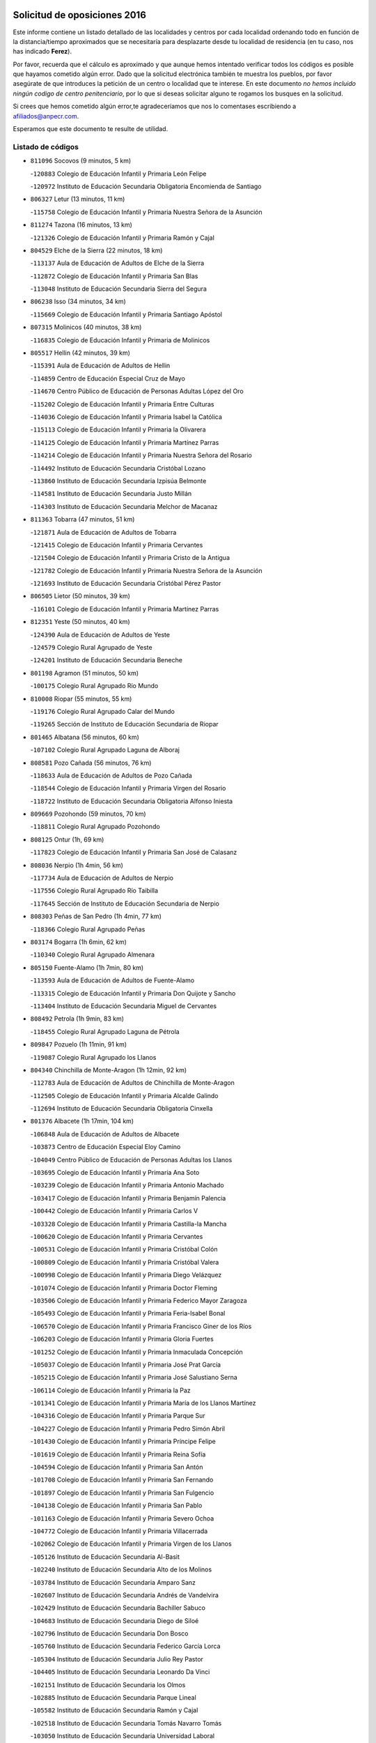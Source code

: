 

.. image:: logo.png
   :align: center

Solicitud de oposiciones 2016
======================================================

  
  
Este informe contiene un listado detallado de las localidades y centros por cada
localidad ordenando todo en función de la distancia/tiempo aproximados que se
necesitaría para desplazarte desde tu localidad de residencia (en tu caso,
nos has indicado **Ferez**).

Por favor, recuerda que el cálculo es aproximado y que aunque hemos
intentado verificar todos los códigos es posible que hayamos cometido algún
error. Dado que la solicitud electrónica también te muestra los pueblos, por
favor asegúrate de que introduces la petición de un centro o localidad que
te interese. En este documento
*no hemos incluido ningún codigo de centro penitenciario*, por lo que si deseas
solicitar alguno te rogamos los busques en la solicitud.

Si crees que hemos cometido algún error,te agradeceríamos que nos lo comentases
escribiendo a afiliados@anpecr.com.

Esperamos que este documento te resulte de utilidad.



Listado de códigos
-------------------


- ``811096`` Socovos  (9 minutos, 5 km)

  -``120883`` Colegio de Educación Infantil y Primaria León Felipe
    

  -``120972`` Instituto de Educación Secundaria Obligatoria Encomienda de Santiago
    

- ``806327`` Letur  (13 minutos, 11 km)

  -``115758`` Colegio de Educación Infantil y Primaria Nuestra Señora de la Asunción
    

- ``811274`` Tazona  (16 minutos, 13 km)

  -``121326`` Colegio de Educación Infantil y Primaria Ramón y Cajal
    

- ``804529`` Elche de la Sierra  (22 minutos, 18 km)

  -``113137`` Aula de Educación de Adultos de Elche de la Sierra
    

  -``112872`` Colegio de Educación Infantil y Primaria San Blas
    

  -``113048`` Instituto de Educación Secundaria Sierra del Segura
    

- ``806238`` Isso  (34 minutos, 34 km)

  -``115669`` Colegio de Educación Infantil y Primaria Santiago Apóstol
    

- ``807315`` Molinicos  (40 minutos, 38 km)

  -``116835`` Colegio de Educación Infantil y Primaria de Molinicos
    

- ``805517`` Hellin  (42 minutos, 39 km)

  -``115391`` Aula de Educación de Adultos de Hellin
    

  -``114859`` Centro de Educación Especial Cruz de Mayo
    

  -``114670`` Centro Público de Educación de Personas Adultas López del Oro
    

  -``115202`` Colegio de Educación Infantil y Primaria Entre Culturas
    

  -``114036`` Colegio de Educación Infantil y Primaria Isabel la Católica
    

  -``115113`` Colegio de Educación Infantil y Primaria la Olivarera
    

  -``114125`` Colegio de Educación Infantil y Primaria Martínez Parras
    

  -``114214`` Colegio de Educación Infantil y Primaria Nuestra Señora del Rosario
    

  -``114492`` Instituto de Educación Secundaria Cristóbal Lozano
    

  -``113860`` Instituto de Educación Secundaria Izpisúa Belmonte
    

  -``114581`` Instituto de Educación Secundaria Justo Millán
    

  -``114303`` Instituto de Educación Secundaria Melchor de Macanaz
    

- ``811363`` Tobarra  (47 minutos, 51 km)

  -``121871`` Aula de Educación de Adultos de Tobarra
    

  -``121415`` Colegio de Educación Infantil y Primaria Cervantes
    

  -``121504`` Colegio de Educación Infantil y Primaria Cristo de la Antigua
    

  -``121782`` Colegio de Educación Infantil y Primaria Nuestra Señora de la Asunción
    

  -``121693`` Instituto de Educación Secundaria Cristóbal Pérez Pastor
    

- ``806505`` Lietor  (50 minutos, 39 km)

  -``116101`` Colegio de Educación Infantil y Primaria Martínez Parras
    

- ``812351`` Yeste  (50 minutos, 40 km)

  -``124390`` Aula de Educación de Adultos de Yeste
    

  -``124579`` Colegio Rural Agrupado de Yeste
    

  -``124201`` Instituto de Educación Secundaria Beneche
    

- ``801198`` Agramon  (51 minutos, 50 km)

  -``100175`` Colegio Rural Agrupado Río Mundo
    

- ``810008`` Riopar  (55 minutos, 55 km)

  -``119176`` Colegio Rural Agrupado Calar del Mundo
    

  -``119265`` Sección de Instituto de Educación Secundaria de Riopar
    

- ``801465`` Albatana  (56 minutos, 60 km)

  -``107102`` Colegio Rural Agrupado Laguna de Alboraj
    

- ``808581`` Pozo Cañada  (56 minutos, 76 km)

  -``118633`` Aula de Educación de Adultos de Pozo Cañada
    

  -``118544`` Colegio de Educación Infantil y Primaria Virgen del Rosario
    

  -``118722`` Instituto de Educación Secundaria Obligatoria Alfonso Iniesta
    

- ``809669`` Pozohondo  (59 minutos, 70 km)

  -``118811`` Colegio Rural Agrupado Pozohondo
    

- ``808125`` Ontur  (1h, 69 km)

  -``117823`` Colegio de Educación Infantil y Primaria San José de Calasanz
    

- ``808036`` Nerpio  (1h 4min, 56 km)

  -``117734`` Aula de Educación de Adultos de Nerpio
    

  -``117556`` Colegio Rural Agrupado Río Taibilla
    

  -``117645`` Sección de Instituto de Educación Secundaria de Nerpio
    

- ``808303`` Peñas de San Pedro  (1h 4min, 77 km)

  -``118366`` Colegio Rural Agrupado Peñas
    

- ``803174`` Bogarra  (1h 6min, 62 km)

  -``110340`` Colegio Rural Agrupado Almenara
    

- ``805150`` Fuente-Alamo  (1h 7min, 80 km)

  -``113593`` Aula de Educación de Adultos de Fuente-Alamo
    

  -``113315`` Colegio de Educación Infantil y Primaria Don Quijote y Sancho
    

  -``113404`` Instituto de Educación Secundaria Miguel de Cervantes
    

- ``808492`` Petrola  (1h 9min, 83 km)

  -``118455`` Colegio Rural Agrupado Laguna de Pétrola
    

- ``809847`` Pozuelo  (1h 11min, 91 km)

  -``119087`` Colegio Rural Agrupado los Llanos
    

- ``804340`` Chinchilla de Monte-Aragon  (1h 12min, 92 km)

  -``112783`` Aula de Educación de Adultos de Chinchilla de Monte-Aragon
    

  -``112505`` Colegio de Educación Infantil y Primaria Alcalde Galindo
    

  -``112694`` Instituto de Educación Secundaria Obligatoria Cinxella
    

- ``801376`` Albacete  (1h 17min, 104 km)

  -``106848`` Aula de Educación de Adultos de Albacete
    

  -``103873`` Centro de Educación Especial Eloy Camino
    

  -``104049`` Centro Público de Educación de Personas Adultas los Llanos
    

  -``103695`` Colegio de Educación Infantil y Primaria Ana Soto
    

  -``103239`` Colegio de Educación Infantil y Primaria Antonio Machado
    

  -``103417`` Colegio de Educación Infantil y Primaria Benjamín Palencia
    

  -``100442`` Colegio de Educación Infantil y Primaria Carlos V
    

  -``103328`` Colegio de Educación Infantil y Primaria Castilla-la Mancha
    

  -``100620`` Colegio de Educación Infantil y Primaria Cervantes
    

  -``100531`` Colegio de Educación Infantil y Primaria Cristóbal Colón
    

  -``100809`` Colegio de Educación Infantil y Primaria Cristóbal Valera
    

  -``100998`` Colegio de Educación Infantil y Primaria Diego Velázquez
    

  -``101074`` Colegio de Educación Infantil y Primaria Doctor Fleming
    

  -``103506`` Colegio de Educación Infantil y Primaria Federico Mayor Zaragoza
    

  -``105493`` Colegio de Educación Infantil y Primaria Feria-Isabel Bonal
    

  -``106570`` Colegio de Educación Infantil y Primaria Francisco Giner de los Ríos
    

  -``106203`` Colegio de Educación Infantil y Primaria Gloria Fuertes
    

  -``101252`` Colegio de Educación Infantil y Primaria Inmaculada Concepción
    

  -``105037`` Colegio de Educación Infantil y Primaria José Prat García
    

  -``105215`` Colegio de Educación Infantil y Primaria José Salustiano Serna
    

  -``106114`` Colegio de Educación Infantil y Primaria la Paz
    

  -``101341`` Colegio de Educación Infantil y Primaria María de los Llanos Martínez
    

  -``104316`` Colegio de Educación Infantil y Primaria Parque Sur
    

  -``104227`` Colegio de Educación Infantil y Primaria Pedro Simón Abril
    

  -``101430`` Colegio de Educación Infantil y Primaria Príncipe Felipe
    

  -``101619`` Colegio de Educación Infantil y Primaria Reina Sofía
    

  -``104594`` Colegio de Educación Infantil y Primaria San Antón
    

  -``101708`` Colegio de Educación Infantil y Primaria San Fernando
    

  -``101897`` Colegio de Educación Infantil y Primaria San Fulgencio
    

  -``104138`` Colegio de Educación Infantil y Primaria San Pablo
    

  -``101163`` Colegio de Educación Infantil y Primaria Severo Ochoa
    

  -``104772`` Colegio de Educación Infantil y Primaria Villacerrada
    

  -``102062`` Colegio de Educación Infantil y Primaria Virgen de los Llanos
    

  -``105126`` Instituto de Educación Secundaria Al-Basit
    

  -``102240`` Instituto de Educación Secundaria Alto de los Molinos
    

  -``103784`` Instituto de Educación Secundaria Amparo Sanz
    

  -``102607`` Instituto de Educación Secundaria Andrés de Vandelvira
    

  -``102429`` Instituto de Educación Secundaria Bachiller Sabuco
    

  -``104683`` Instituto de Educación Secundaria Diego de Siloé
    

  -``102796`` Instituto de Educación Secundaria Don Bosco
    

  -``105760`` Instituto de Educación Secundaria Federico García Lorca
    

  -``105304`` Instituto de Educación Secundaria Julio Rey Pastor
    

  -``104405`` Instituto de Educación Secundaria Leonardo Da Vinci
    

  -``102151`` Instituto de Educación Secundaria los Olmos
    

  -``102885`` Instituto de Educación Secundaria Parque Lineal
    

  -``105582`` Instituto de Educación Secundaria Ramón y Cajal
    

  -``102518`` Instituto de Educación Secundaria Tomás Navarro Tomás
    

  -``103050`` Instituto de Educación Secundaria Universidad Laboral
    

  -``106759`` Sección de Instituto de Educación Secundaria de Albacete
    

- ``803530`` Casas de Juan Nuñez  (1h 17min, 104 km)

  -``111061`` Colegio de Educación Infantil y Primaria San Pedro Apóstol
    

- ``807404`` Montealegre del Castillo  (1h 17min, 95 km)

  -``117000`` Colegio de Educación Infantil y Primaria Virgen de Consolación
    

- ``810375`` El Salobral  (1h 17min, 95 km)

  -``120516`` Colegio de Educación Infantil y Primaria Príncipe Felipe
    

- ``810464`` San Pedro  (1h 18min, 99 km)

  -``120605`` Colegio de Educación Infantil y Primaria Margarita Sotos
    

- ``805428`` La Gineta  (1h 20min, 121 km)

  -``113771`` Colegio de Educación Infantil y Primaria Mariano Munera
    

- ``801287`` Aguas Nuevas  (1h 22min, 101 km)

  -``100264`` Colegio de Educación Infantil y Primaria San Isidro Labrador
    

  -``100353`` Instituto de Educación Secundaria Pinar de Salomón
    

- ``810553`` Santa Ana  (1h 23min, 106 km)

  -``120794`` Colegio de Educación Infantil y Primaria Pedro Simón Abril
    

- ``802542`` Balazote  (1h 24min, 106 km)

  -``109812`` Aula de Educación de Adultos de Balazote
    

  -``109723`` Colegio de Educación Infantil y Primaria Nuestra Señora del Rosario
    

  -``110073`` Instituto de Educación Secundaria Obligatoria Vía Heraclea
    

- ``803263`` Bonete  (1h 26min, 102 km)

  -``110529`` Colegio de Educación Infantil y Primaria Pablo Picasso
    

- ``806149`` Higueruela  (1h 26min, 102 km)

  -``115480`` Colegio Rural Agrupado los Molinos
    

- ``811452`` Valdeganga  (1h 26min, 124 km)

  -``122047`` Colegio Rural Agrupado Nuestra Señora del Rosario
    

- ``807137`` Mahora  (1h 28min, 129 km)

  -``116657`` Colegio de Educación Infantil y Primaria Nuestra Señora de Gracia
    

- ``803085`` Barrax  (1h 30min, 135 km)

  -``110251`` Aula de Educación de Adultos de Barrax
    

  -``110162`` Colegio de Educación Infantil y Primaria Benjamín Palencia
    

- ``807048`` Madrigueras  (1h 32min, 133 km)

  -``116568`` Aula de Educación de Adultos de Madrigueras
    

  -``116290`` Colegio de Educación Infantil y Primaria Constitución Española
    

  -``116479`` Instituto de Educación Secundaria Río Júcar
    

- ``810286`` La Roda  (1h 32min, 139 km)

  -``120338`` Aula de Educación de Adultos de Roda (La)
    

  -``119443`` Colegio de Educación Infantil y Primaria José Antonio
    

  -``119532`` Colegio de Educación Infantil y Primaria Juan Ramón Ramírez
    

  -``120249`` Colegio de Educación Infantil y Primaria Miguel Hernández
    

  -``120060`` Colegio de Educación Infantil y Primaria Tomás Navarro Tomás
    

  -``119621`` Instituto de Educación Secundaria Doctor Alarcón Santón
    

  -``119710`` Instituto de Educación Secundaria Maestro Juan Rubio
    

- ``811185`` Tarazona de la Mancha  (1h 33min, 141 km)

  -``121237`` Aula de Educación de Adultos de Tarazona de la Mancha
    

  -``121059`` Colegio de Educación Infantil y Primaria Eduardo Sanchiz
    

  -``121148`` Instituto de Educación Secundaria José Isbert
    

- ``802186`` Alcaraz  (1h 34min, 93 km)

  -``107747`` Aula de Educación de Adultos de Alcaraz
    

  -``107569`` Colegio de Educación Infantil y Primaria Nuestra Señora de Cortes
    

  -``107658`` Instituto de Educación Secundaria Pedro Simón Abril
    

- ``806416`` Lezuza  (1h 35min, 121 km)

  -``116012`` Aula de Educación de Adultos de Lezuza
    

  -``115847`` Colegio Rural Agrupado Camino de Aníbal
    

- ``812173`` Villapalacios  (1h 35min, 89 km)

  -``122592`` Colegio Rural Agrupado los Olivos
    

- ``804251`` Cenizate  (1h 36min, 143 km)

  -``112416`` Aula de Educación de Adultos de Cenizate
    

  -``112327`` Colegio Rural Agrupado Pinares de la Manchuela
    

- ``829910`` Villanueva de la Fuente  (1h 37min, 99 km)

  -``197118`` Colegio de Educación Infantil y Primaria Inmaculada Concepción
    

  -``197207`` Instituto de Educación Secundaria Obligatoria Mentesa Oretana
    

- ``802275`` Almansa  (1h 38min, 115 km)

  -``108468`` Centro Público de Educación de Personas Adultas Castillo de Almansa
    

  -``108646`` Colegio de Educación Infantil y Primaria Claudio Sánchez Albornoz
    

  -``107836`` Colegio de Educación Infantil y Primaria Duque de Alba
    

  -``109189`` Colegio de Educación Infantil y Primaria José Lloret Talens
    

  -``109278`` Colegio de Educación Infantil y Primaria Miguel Pinilla
    

  -``108190`` Colegio de Educación Infantil y Primaria Nuestra Señora de Belén
    

  -``108001`` Colegio de Educación Infantil y Primaria Príncipe de Asturias
    

  -``108557`` Instituto de Educación Secundaria Escultor José Luis Sánchez
    

  -``109367`` Instituto de Educación Secundaria Herminio Almendros
    

  -``108379`` Instituto de Educación Secundaria José Conde García
    

- ``805339`` Fuentealbilla  (1h 38min, 146 km)

  -``113682`` Colegio de Educación Infantil y Primaria Cristo del Valle
    

- ``807226`` Minaya  (1h 40min, 156 km)

  -``116746`` Colegio de Educación Infantil y Primaria Diego Ciller Montoya
    

- ``811541`` Villalgordo del Júcar  (1h 40min, 154 km)

  -``122136`` Colegio de Educación Infantil y Primaria San Roque
    

- ``837109`` Quintanar del Rey  (1h 40min, 151 km)

  -``225820`` Aula de Educación de Adultos de Quintanar del Rey
    

  -``226096`` Colegio de Educación Infantil y Primaria Paula Soler Sanchiz
    

  -``225642`` Colegio de Educación Infantil y Primaria Valdemembra
    

  -``225731`` Instituto de Educación Secundaria Fernando de los Ríos
    

- ``802364`` Alpera  (1h 41min, 127 km)

  -``109634`` Aula de Educación de Adultos de Alpera
    

  -``109456`` Colegio de Educación Infantil y Primaria Vera Cruz
    

  -``109545`` Instituto de Educación Secundaria Obligatoria Pascual Serrano
    

- ``804162`` Caudete  (1h 41min, 125 km)

  -``112149`` Aula de Educación de Adultos de Caudete
    

  -``111517`` Colegio de Educación Infantil y Primaria Alcázar y Serrano
    

  -``111795`` Colegio de Educación Infantil y Primaria el Paseo
    

  -``111884`` Colegio de Educación Infantil y Primaria Gloria Fuertes
    

  -``111606`` Instituto de Educación Secundaria Pintor Rafael Requena
    

- ``810197`` Robledo  (1h 41min, 104 km)

  -``119354`` Colegio Rural Agrupado Sierra de Alcaraz
    

- ``840258`` Villagarcia del Llano  (1h 41min, 151 km)

  -``230044`` Colegio de Educación Infantil y Primaria Virrey Núñez de Haro
    

- ``834590`` Ledaña  (1h 42min, 148 km)

  -``222678`` Colegio de Educación Infantil y Primaria San Roque
    

- ``837565`` Sisante  (1h 42min, 165 km)

  -``226630`` Colegio de Educación Infantil y Primaria Fernández Turégano
    

  -``226819`` Instituto de Educación Secundaria Obligatoria Camino Romano
    

- ``801009`` Abengibre  (1h 43min, 149 km)

  -``100086`` Aula de Educación de Adultos de Abengibre
    

- ``833057`` Casas de Fernando Alonso  (1h 44min, 164 km)

  -``216287`` Colegio Rural Agrupado Tomás y Valiente
    

- ``807593`` Munera  (1h 45min, 138 km)

  -``117378`` Aula de Educación de Adultos de Munera
    

  -``117289`` Colegio de Educación Infantil y Primaria Cervantes
    

  -``117467`` Instituto de Educación Secundaria Obligatoria Bodas de Camacho
    

- ``832514`` Casas de Benitez  (1h 45min, 161 km)

  -``216198`` Colegio Rural Agrupado Molinos del Júcar
    

- ``801554`` Alborea  (1h 47min, 161 km)

  -``107291`` Colegio Rural Agrupado la Manchuela
    

- ``804073`` Casas-Ibañez  (1h 47min, 160 km)

  -``111428`` Centro Público de Educación de Personas Adultas la Manchuela
    

  -``111150`` Colegio de Educación Infantil y Primaria San Agustín
    

  -``111339`` Instituto de Educación Secundaria Bonifacio Sotos
    

- ``812084`` Villamalea  (1h 47min, 153 km)

  -``122314`` Aula de Educación de Adultos de Villamalea
    

  -``122225`` Colegio de Educación Infantil y Primaria Ildefonso Navarro
    

  -``122403`` Instituto de Educación Secundaria Obligatoria Río Cabriel
    

- ``833146`` Casasimarro  (1h 47min, 163 km)

  -``216465`` Aula de Educación de Adultos de Casasimarro
    

  -``216376`` Colegio de Educación Infantil y Primaria Luis de Mateo
    

  -``216554`` Instituto de Educación Secundaria Obligatoria Publio López Mondejar
    

- ``841157`` Villanueva de la Jara  (1h 47min, 163 km)

  -``230778`` Colegio de Educación Infantil y Primaria Hermenegildo Moreno
    

  -``230867`` Instituto de Educación Secundaria Obligatoria de Villanueva de la Jara
    

- ``803441`` Carcelen  (1h 49min, 143 km)

  -``110985`` Colegio Rural Agrupado los Almendros
    

- ``834312`` Iniesta  (1h 49min, 156 km)

  -``222211`` Aula de Educación de Adultos de Iniesta
    

  -``222122`` Colegio de Educación Infantil y Primaria María Jover
    

  -``222033`` Instituto de Educación Secundaria Cañada de la Encina
    

- ``803352`` El Bonillo  (1h 50min, 140 km)

  -``110896`` Aula de Educación de Adultos de Bonillo (El)
    

  -``110618`` Colegio de Educación Infantil y Primaria Antón Díaz
    

  -``110707`` Instituto de Educación Secundaria las Sabinas
    

- ``837387`` San Clemente  (1h 50min, 177 km)

  -``226452`` Centro Público de Educación de Personas Adultas Campos del Záncara
    

  -``226274`` Colegio de Educación Infantil y Primaria Rafael López de Haro
    

  -``226363`` Instituto de Educación Secundaria Diego Torrente Pérez
    

- ``802097`` Alcala del Jucar  (1h 51min, 151 km)

  -``107380`` Colegio Rural Agrupado Ribera del Júcar
    

- ``829643`` Villahermosa  (1h 51min, 117 km)

  -``196219`` Colegio de Educación Infantil y Primaria San Agustín
    

- ``813250`` Albaladejo  (1h 52min, 113 km)

  -``136720`` Colegio Rural Agrupado Orden de Santiago
    

- ``836577`` El Provencio  (1h 53min, 185 km)

  -``225553`` Aula de Educación de Adultos de Provencio (El)
    

  -``225375`` Colegio de Educación Infantil y Primaria Infanta Cristina
    

  -``225464`` Instituto de Educación Secundaria Obligatoria Tomás de la Fuente Jurado
    

- ``834045`` Honrubia  (1h 54min, 189 km)

  -``221134`` Colegio Rural Agrupado los Girasoles
    

- ``822349`` Montiel  (1h 55min, 116 km)

  -``161385`` Colegio de Educación Infantil y Primaria Gutiérrez de la Vega
    

- ``826301`` Terrinches  (1h 55min, 116 km)

  -``185322`` Colegio de Educación Infantil y Primaria Miguel de Cervantes
    

- ``812262`` Villarrobledo  (1h 58min, 189 km)

  -``123580`` Centro Público de Educación de Personas Adultas Alonso Quijano
    

  -``124112`` Colegio de Educación Infantil y Primaria Barranco Cafetero
    

  -``123769`` Colegio de Educación Infantil y Primaria Diego Requena
    

  -``122681`` Colegio de Educación Infantil y Primaria Don Francisco Giner de los Ríos
    

  -``122770`` Colegio de Educación Infantil y Primaria Graciano Atienza
    

  -``123035`` Colegio de Educación Infantil y Primaria Jiménez de Córdoba
    

  -``123302`` Colegio de Educación Infantil y Primaria Virgen de la Caridad
    

  -``123124`` Colegio de Educación Infantil y Primaria Virrey Morcillo
    

  -``124023`` Instituto de Educación Secundaria Cencibel
    

  -``123491`` Instituto de Educación Secundaria Octavio Cuartero
    

  -``123213`` Instituto de Educación Secundaria Virrey Morcillo
    

- ``833413`` Graja de Iniesta  (1h 58min, 167 km)

  -``220969`` Colegio Rural Agrupado Camino Real de Levante
    

- ``808214`` Ossa de Montiel  (1h 59min, 163 km)

  -``118277`` Aula de Educación de Adultos de Ossa de Montiel
    

  -``118099`` Colegio de Educación Infantil y Primaria Enriqueta Sánchez
    

  -``118188`` Instituto de Educación Secundaria Obligatoria Belerma
    

- ``835589`` Motilla del Palancar  (1h 59min, 178 km)

  -``224387`` Centro Público de Educación de Personas Adultas Cervantes
    

  -``224109`` Colegio de Educación Infantil y Primaria San Gil Abad
    

  -``224298`` Instituto de Educación Secundaria Jorge Manrique
    

- ``830538`` La Alberca de Zancara  (2h, 188 km)

  -``214578`` Colegio Rural Agrupado Jorge Manrique
    

- ``840525`` Villalpardo  (2h, 174 km)

  -``230222`` Colegio Rural Agrupado Manchuela
    

- ``836110`` El Pedernoso  (2h 2min, 202 km)

  -``224654`` Colegio de Educación Infantil y Primaria Juan Gualberto Avilés
    

- ``830082`` Villanueva de los Infantes  (2h 3min, 129 km)

  -``198651`` Centro Público de Educación de Personas Adultas Miguel de Cervantes
    

  -``197396`` Colegio de Educación Infantil y Primaria Arqueólogo García Bellido
    

  -``198473`` Instituto de Educación Secundaria Francisco de Quevedo
    

  -``198562`` Instituto de Educación Secundaria Ramón Giraldo
    

- ``836399`` Las Pedroñeras  (2h 3min, 198 km)

  -``225008`` Aula de Educación de Adultos de Pedroñeras (Las)
    

  -``224743`` Colegio de Educación Infantil y Primaria Adolfo Martínez Chicano
    

  -``224832`` Instituto de Educación Secundaria Fray Luis de León
    

- ``824325`` Puebla del Principe  (2h 4min, 126 km)

  -``170295`` Colegio de Educación Infantil y Primaria Miguel González Calero
    

- ``835122`` Minglanilla  (2h 4min, 174 km)

  -``223110`` Colegio de Educación Infantil y Primaria Princesa Sofía
    

  -``223399`` Instituto de Educación Secundaria Obligatoria Puerta de Castilla
    

- ``825224`` Ruidera  (2h 7min, 176 km)

  -``180004`` Colegio de Educación Infantil y Primaria Juan Aguilar Molina
    

- ``831348`` Belmonte  (2h 7min, 210 km)

  -``214756`` Colegio de Educación Infantil y Primaria Fray Luis de León
    

  -``214845`` Instituto de Educación Secundaria San Juan del Castillo
    

- ``831526`` Campillo de Altobuey  (2h 7min, 188 km)

  -``215299`` Colegio Rural Agrupado los Pinares
    

- ``814249`` Alcubillas  (2h 9min, 141 km)

  -``140957`` Colegio de Educación Infantil y Primaria Nuestra Señora del Rosario
    

- ``817213`` Carrizosa  (2h 9min, 134 km)

  -``147161`` Colegio de Educación Infantil y Primaria Virgen del Salido
    

- ``826123`` Socuellamos  (2h 11min, 214 km)

  -``183168`` Aula de Educación de Adultos de Socuellamos
    

  -``183079`` Colegio de Educación Infantil y Primaria Carmen Arias
    

  -``182269`` Colegio de Educación Infantil y Primaria el Coso
    

  -``182080`` Colegio de Educación Infantil y Primaria Gerardo Martínez
    

  -``182358`` Instituto de Educación Secundaria Fernando de Mena
    

- ``829732`` Villamanrique  (2h 11min, 134 km)

  -``196308`` Colegio de Educación Infantil y Primaria Nuestra Señora de Gracia
    

- ``835033`` Las Mesas  (2h 11min, 215 km)

  -``222856`` Aula de Educación de Adultos de Mesas (Las)
    

  -``222767`` Colegio de Educación Infantil y Primaria Hermanos Amorós Fernández
    

  -``223021`` Instituto de Educación Secundaria Obligatoria de Mesas (Las)
    

- ``819656`` Cozar  (2h 12min, 143 km)

  -``153374`` Colegio de Educación Infantil y Primaria Santísimo Cristo de la Veracruz
    

- ``835300`` Mota del Cuervo  (2h 12min, 214 km)

  -``223666`` Aula de Educación de Adultos de Mota del Cuervo
    

  -``223844`` Colegio de Educación Infantil y Primaria Santa Rita
    

  -``223577`` Colegio de Educación Infantil y Primaria Virgen de Manjavacas
    

  -``223755`` Instituto de Educación Secundaria Julián Zarco
    

- ``841335`` Villares del Saz  (2h 12min, 224 km)

  -``231121`` Colegio Rural Agrupado el Quijote
    

  -``231032`` Instituto de Educación Secundaria los Sauces
    

- ``840169`` Villaescusa de Haro  (2h 13min, 217 km)

  -``227807`` Colegio Rural Agrupado Alonso Quijano
    

- ``823515`` Pozo de la Serna  (2h 15min, 150 km)

  -``167146`` Colegio de Educación Infantil y Primaria Sagrado Corazón
    

- ``837476`` San Lorenzo de la Parrilla  (2h 15min, 222 km)

  -``226541`` Colegio Rural Agrupado Gloria Fuertes
    

- ``826490`` Tomelloso  (2h 17min, 188 km)

  -``188753`` Centro de Educación Especial Ponce de León
    

  -``189652`` Centro Público de Educación de Personas Adultas Simienza
    

  -``189563`` Colegio de Educación Infantil y Primaria Almirante Topete
    

  -``186221`` Colegio de Educación Infantil y Primaria Carmelo Cortés
    

  -``186310`` Colegio de Educación Infantil y Primaria Doña Crisanta
    

  -``188575`` Colegio de Educación Infantil y Primaria Embajadores
    

  -``190369`` Colegio de Educación Infantil y Primaria Felix Grande
    

  -``187031`` Colegio de Educación Infantil y Primaria José Antonio
    

  -``186132`` Colegio de Educación Infantil y Primaria José María del Moral
    

  -``186043`` Colegio de Educación Infantil y Primaria Miguel de Cervantes
    

  -``188842`` Colegio de Educación Infantil y Primaria San Antonio
    

  -``188664`` Colegio de Educación Infantil y Primaria San Isidro
    

  -``188486`` Colegio de Educación Infantil y Primaria San José de Calasanz
    

  -``190091`` Colegio de Educación Infantil y Primaria Virgen de las Viñas
    

  -``189830`` Instituto de Educación Secundaria Airén
    

  -``190180`` Instituto de Educación Secundaria Alto Guadiana
    

  -``187120`` Instituto de Educación Secundaria Eladio Cabañero
    

  -``187309`` Instituto de Educación Secundaria Francisco García Pavón
    

- ``827200`` Torre de Juan Abad  (2h 17min, 140 km)

  -``191357`` Colegio de Educación Infantil y Primaria Francisco de Quevedo
    

- ``905147`` El Toboso  (2h 17min, 229 km)

  -``313843`` Colegio de Educación Infantil y Primaria Miguel de Cervantes
    

- ``839908`` Valverde de Jucar  (2h 19min, 229 km)

  -``227718`` Colegio Rural Agrupado Ribera del Júcar
    

- ``822527`` Pedro Muñoz  (2h 20min, 227 km)

  -``164082`` Aula de Educación de Adultos de Pedro Muñoz
    

  -``164171`` Colegio de Educación Infantil y Primaria Hospitalillo
    

  -``163272`` Colegio de Educación Infantil y Primaria Maestro Juan de Ávila
    

  -``163094`` Colegio de Educación Infantil y Primaria María Luisa Cañas
    

  -``163183`` Colegio de Educación Infantil y Primaria Nuestra Señora de los Ángeles
    

  -``163361`` Instituto de Educación Secundaria Isabel Martínez Buendía
    

- ``814427`` Alhambra  (2h 21min, 145 km)

  -``141122`` Colegio de Educación Infantil y Primaria Nuestra Señora de Fátima
    

- ``825402`` San Carlos del Valle  (2h 21min, 158 km)

  -``180282`` Colegio de Educación Infantil y Primaria San Juan Bosco
    

- ``901184`` Quintanar de la Orden  (2h 21min, 234 km)

  -``306375`` Centro Público de Educación de Personas Adultas Luis Vives
    

  -``306464`` Colegio de Educación Infantil y Primaria Antonio Machado
    

  -``306008`` Colegio de Educación Infantil y Primaria Cristóbal Colón
    

  -``306286`` Instituto de Educación Secundaria Alonso Quijano
    

  -``306197`` Instituto de Educación Secundaria Infante Don Fadrique
    

- ``833502`` Los Hinojosos  (2h 22min, 226 km)

  -``221045`` Colegio Rural Agrupado Airén
    

- ``879967`` Miguel Esteban  (2h 22min, 236 km)

  -``299725`` Colegio de Educación Infantil y Primaria Cervantes
    

  -``299814`` Instituto de Educación Secundaria Obligatoria Juan Patiño Torres
    

- ``815415`` Argamasilla de Alba  (2h 24min, 199 km)

  -``143743`` Aula de Educación de Adultos de Argamasilla de Alba
    

  -``143654`` Colegio de Educación Infantil y Primaria Azorín
    

  -``143476`` Colegio de Educación Infantil y Primaria Divino Maestro
    

  -``143565`` Colegio de Educación Infantil y Primaria Nuestra Señora de Peñarroya
    

  -``143832`` Instituto de Educación Secundaria Vicente Cano
    

- ``826212`` La Solana  (2h 24min, 162 km)

  -``184245`` Colegio de Educación Infantil y Primaria el Humilladero
    

  -``184067`` Colegio de Educación Infantil y Primaria el Santo
    

  -``185233`` Colegio de Educación Infantil y Primaria Federico Romero
    

  -``184334`` Colegio de Educación Infantil y Primaria Javier Paulino Pérez
    

  -``185055`` Colegio de Educación Infantil y Primaria la Moheda
    

  -``183346`` Colegio de Educación Infantil y Primaria Romero Peña
    

  -``183257`` Colegio de Educación Infantil y Primaria Sagrado Corazón
    

  -``185144`` Instituto de Educación Secundaria Clara Campoamor
    

  -``184156`` Instituto de Educación Secundaria Modesto Navarro
    

- ``836021`` Palomares del Campo  (2h 26min, 249 km)

  -``224565`` Colegio Rural Agrupado San José de Calasanz
    

- ``837298`` Saelices  (2h 26min, 252 km)

  -``226185`` Colegio Rural Agrupado Segóbriga
    

- ``839819`` Valera de Abajo  (2h 26min, 237 km)

  -``227440`` Colegio de Educación Infantil y Primaria Virgen del Rosario
    

  -``227629`` Instituto de Educación Secundaria Duque de Alarcón
    

- ``900196`` La Puebla de Almoradiel  (2h 26min, 242 km)

  -``305109`` Aula de Educación de Adultos de Puebla de Almoradiel (La)
    

  -``304755`` Colegio de Educación Infantil y Primaria Ramón y Cajal
    

  -``304844`` Instituto de Educación Secundaria Aldonza Lorenzo
    

- ``828655`` Valdepeñas  (2h 27min, 164 km)

  -``195131`` Centro de Educación Especial María Luisa Navarro Margati
    

  -``194232`` Centro Público de Educación de Personas Adultas Francisco de Quevedo
    

  -``192256`` Colegio de Educación Infantil y Primaria Jesús Baeza
    

  -``193066`` Colegio de Educación Infantil y Primaria Jesús Castillo
    

  -``192345`` Colegio de Educación Infantil y Primaria Lorenzo Medina
    

  -``193155`` Colegio de Educación Infantil y Primaria Lucero
    

  -``193244`` Colegio de Educación Infantil y Primaria Luis Palacios
    

  -``194143`` Colegio de Educación Infantil y Primaria Maestro Juan Alcaide
    

  -``193333`` Instituto de Educación Secundaria Bernardo de Balbuena
    

  -``194321`` Instituto de Educación Secundaria Francisco Nieva
    

  -``194054`` Instituto de Educación Secundaria Gregorio Prieto
    

- ``908489`` Villanueva de Alcardete  (2h 28min, 246 km)

  -``322486`` Colegio de Educación Infantil y Primaria Nuestra Señora de la Piedad
    

- ``817491`` Castellar de Santiago  (2h 30min, 161 km)

  -``147439`` Colegio de Educación Infantil y Primaria San Juan de Ávila
    

- ``907123`` La Villa de Don Fadrique  (2h 30min, 250 km)

  -``320866`` Colegio de Educación Infantil y Primaria Ramón y Cajal
    

  -``320955`` Instituto de Educación Secundaria Obligatoria Leonor de Guzmán
    

- ``817035`` Campo de Criptana  (2h 31min, 240 km)

  -``146807`` Aula de Educación de Adultos de Campo de Criptana
    

  -``146629`` Colegio de Educación Infantil y Primaria Domingo Miras
    

  -``146351`` Colegio de Educación Infantil y Primaria Sagrado Corazón
    

  -``146262`` Colegio de Educación Infantil y Primaria Virgen de Criptana
    

  -``146173`` Colegio de Educación Infantil y Primaria Virgen de la Paz
    

  -``146440`` Instituto de Educación Secundaria Isabel Perillán y Quirós
    

- ``841068`` Villamayor de Santiago  (2h 31min, 242 km)

  -``230400`` Aula de Educación de Adultos de Villamayor de Santiago
    

  -``230311`` Colegio de Educación Infantil y Primaria Gúzquez
    

  -``230689`` Instituto de Educación Secundaria Obligatoria Ítaca
    

- ``859982`` Corral de Almaguer  (2h 31min, 258 km)

  -``285319`` Colegio de Educación Infantil y Primaria Nuestra Señora de la Muela
    

  -``286129`` Instituto de Educación Secundaria la Besana
    

- ``813439`` Alcazar de San Juan  (2h 32min, 260 km)

  -``137808`` Centro Público de Educación de Personas Adultas Enrique Tierno Galván
    

  -``137719`` Colegio de Educación Infantil y Primaria Alces
    

  -``137085`` Colegio de Educación Infantil y Primaria el Santo
    

  -``140223`` Colegio de Educación Infantil y Primaria Gloria Fuertes
    

  -``140401`` Colegio de Educación Infantil y Primaria Jardín de Arena
    

  -``137263`` Colegio de Educación Infantil y Primaria Jesús Ruiz de la Fuente
    

  -``137174`` Colegio de Educación Infantil y Primaria Juan de Austria
    

  -``139973`` Colegio de Educación Infantil y Primaria Pablo Ruiz Picasso
    

  -``137352`` Colegio de Educación Infantil y Primaria Santa Clara
    

  -``137530`` Instituto de Educación Secundaria Juan Bosco
    

  -``140045`` Instituto de Educación Secundaria María Zambrano
    

  -``137441`` Instituto de Educación Secundaria Miguel de Cervantes Saavedra
    

- ``818023`` Cinco Casas  (2h 32min, 215 km)

  -``147617`` Colegio Rural Agrupado Alciares
    

- ``822071`` Membrilla  (2h 32min, 173 km)

  -``157882`` Aula de Educación de Adultos de Membrilla
    

  -``157793`` Colegio de Educación Infantil y Primaria San José de Calasanz
    

  -``157604`` Colegio de Educación Infantil y Primaria Virgen del Espino
    

  -``159958`` Instituto de Educación Secundaria Marmaria
    

- ``832336`` Carboneras de Guadazaon  (2h 32min, 224 km)

  -``215833`` Colegio Rural Agrupado Miguel Cervantes
    

  -``215744`` Instituto de Educación Secundaria Obligatoria Juan de Valdés
    

- ``835211`` Mira  (2h 33min, 214 km)

  -``223488`` Colegio Rural Agrupado Fuente Vieja
    

- ``901095`` Quero  (2h 35min, 251 km)

  -``305832`` Colegio de Educación Infantil y Primaria Santiago Cabañas
    

- ``821539`` Manzanares  (2h 36min, 178 km)

  -``157426`` Centro Público de Educación de Personas Adultas San Blas
    

  -``156894`` Colegio de Educación Infantil y Primaria Altagracia
    

  -``156705`` Colegio de Educación Infantil y Primaria Divina Pastora
    

  -``157515`` Colegio de Educación Infantil y Primaria Enrique Tierno Galván
    

  -``157337`` Colegio de Educación Infantil y Primaria la Candelaria
    

  -``157248`` Instituto de Educación Secundaria Azuer
    

  -``157159`` Instituto de Educación Secundaria Pedro Álvarez Sotomayor
    

- ``832425`` Carrascosa del Campo  (2h 37min, 268 km)

  -``216009`` Aula de Educación de Adultos de Carrascosa del Campo
    

- ``841246`` Villar de Olalla  (2h 37min, 254 km)

  -``230956`` Colegio Rural Agrupado Elena Fortún
    

- ``854486`` Cabezamesada  (2h 37min, 266 km)

  -``274333`` Colegio de Educación Infantil y Primaria Alonso de Cárdenas
    

- ``820362`` Herencia  (2h 38min, 271 km)

  -``155350`` Aula de Educación de Adultos de Herencia
    

  -``155172`` Colegio de Educación Infantil y Primaria Carrasco Alcalde
    

  -``155261`` Instituto de Educación Secundaria Hermógenes Rodríguez
    

- ``865194`` Lillo  (2h 38min, 271 km)

  -``294318`` Colegio de Educación Infantil y Primaria Marcelino Murillo
    

- ``907301`` Villafranca de los Caballeros  (2h 38min, 274 km)

  -``321587`` Colegio de Educación Infantil y Primaria Miguel de Cervantes
    

  -``321676`` Instituto de Educación Secundaria Obligatoria la Falcata
    

- ``818201`` Consolacion  (2h 39min, 184 km)

  -``153007`` Colegio de Educación Infantil y Primaria Virgen de Consolación
    

- ``821172`` Llanos del Caudillo  (2h 39min, 191 km)

  -``156071`` Colegio de Educación Infantil y Primaria el Oasis
    

- ``826034`` Santa Cruz de Mudela  (2h 39min, 183 km)

  -``181270`` Aula de Educación de Adultos de Santa Cruz de Mudela
    

  -``181092`` Colegio de Educación Infantil y Primaria Cervantes
    

  -``181181`` Instituto de Educación Secundaria Máximo Laguna
    

- ``827489`` Torrenueva  (2h 39min, 180 km)

  -``192078`` Colegio de Educación Infantil y Primaria Santiago el Mayor
    

- ``838731`` Tarancon  (2h 40min, 276 km)

  -``227173`` Centro Público de Educación de Personas Adultas Altomira
    

  -``227084`` Colegio de Educación Infantil y Primaria Duque de Riánsares
    

  -``227262`` Colegio de Educación Infantil y Primaria Gloria Fuertes
    

  -``227351`` Instituto de Educación Secundaria la Hontanilla
    

- ``822438`` Moral de Calatrava  (2h 41min, 186 km)

  -``162373`` Aula de Educación de Adultos de Moral de Calatrava
    

  -``162006`` Colegio de Educación Infantil y Primaria Agustín Sanz
    

  -``162195`` Colegio de Educación Infantil y Primaria Manuel Clemente
    

  -``162284`` Instituto de Educación Secundaria Peñalba
    

- ``907212`` Villacañas  (2h 41min, 263 km)

  -``321498`` Aula de Educación de Adultos de Villacañas
    

  -``321031`` Colegio de Educación Infantil y Primaria Santa Bárbara
    

  -``321309`` Instituto de Educación Secundaria Enrique de Arfe
    

  -``321120`` Instituto de Educación Secundaria Garcilaso de la Vega
    

- ``910094`` Villatobas  (2h 41min, 283 km)

  -``323018`` Colegio de Educación Infantil y Primaria Sagrado Corazón de Jesús
    

- ``856006`` Camuñas  (2h 43min, 282 km)

  -``277308`` Colegio de Educación Infantil y Primaria Cardenal Cisneros
    

- ``815237`` Almuradiel  (2h 44min, 196 km)

  -``143298`` Colegio de Educación Infantil y Primaria Santiago Apóstol
    

- ``830260`` Villarta de San Juan  (2h 44min, 232 km)

  -``199828`` Colegio de Educación Infantil y Primaria Nuestra Señora de la Paz
    

- ``833324`` Fuente de Pedro Naharro  (2h 44min, 273 km)

  -``220780`` Colegio Rural Agrupado Retama
    

- ``834134`` Horcajo de Santiago  (2h 44min, 260 km)

  -``221312`` Aula de Educación de Adultos de Horcajo de Santiago
    

  -``221223`` Colegio de Educación Infantil y Primaria José Montalvo
    

  -``221401`` Instituto de Educación Secundaria Orden de Santiago
    

- ``889865`` Noblejas  (2h 44min, 295 km)

  -``301691`` Aula de Educación de Adultos de Noblejas
    

  -``301502`` Colegio de Educación Infantil y Primaria Santísimo Cristo de las Injurias
    

- ``834223`` Huete  (2h 46min, 282 km)

  -``221868`` Aula de Educación de Adultos de Huete
    

  -``221779`` Colegio Rural Agrupado Campos de la Alcarria
    

  -``221590`` Instituto de Educación Secundaria Obligatoria Ciudad de Luna
    

- ``898408`` Ocaña  (2h 46min, 298 km)

  -``302868`` Centro Público de Educación de Personas Adultas Gutierre de Cárdenas
    

  -``303122`` Colegio de Educación Infantil y Primaria Pastor Poeta
    

  -``302401`` Colegio de Educación Infantil y Primaria San José de Calasanz
    

  -``302590`` Instituto de Educación Secundaria Alonso de Ercilla
    

  -``302779`` Instituto de Educación Secundaria Miguel Hernández
    

- ``903071`` Santa Cruz de la Zarza  (2h 46min, 290 km)

  -``307630`` Colegio de Educación Infantil y Primaria Eduardo Palomo Rodríguez
    

  -``307819`` Instituto de Educación Secundaria Obligatoria Velsinia
    

- ``831259`` Barajas de Melo  (2h 47min, 287 km)

  -``214667`` Colegio Rural Agrupado Fermín Caballero
    

- ``860232`` Dosbarrios  (2h 47min, 297 km)

  -``287028`` Colegio de Educación Infantil y Primaria San Isidro Labrador
    

- ``902083`` El Romeral  (2h 47min, 282 km)

  -``307185`` Colegio de Educación Infantil y Primaria Silvano Cirujano
    

- ``833235`` Cuenca  (2h 48min, 244 km)

  -``218263`` Centro de Educación Especial Infanta Elena
    

  -``218085`` Centro Público de Educación de Personas Adultas Lucas Aguirre
    

  -``217542`` Colegio de Educación Infantil y Primaria Casablanca
    

  -``220502`` Colegio de Educación Infantil y Primaria Ciudad Encantada
    

  -``216643`` Colegio de Educación Infantil y Primaria el Carmen
    

  -``218441`` Colegio de Educación Infantil y Primaria Federico Muelas
    

  -``217631`` Colegio de Educación Infantil y Primaria Fray Luis de León
    

  -``218719`` Colegio de Educación Infantil y Primaria Fuente del Oro
    

  -``220324`` Colegio de Educación Infantil y Primaria Hermanos Valdés
    

  -``220691`` Colegio de Educación Infantil y Primaria Isaac Albéniz
    

  -``216732`` Colegio de Educación Infantil y Primaria la Paz
    

  -``216821`` Colegio de Educación Infantil y Primaria Ramón y Cajal
    

  -``218808`` Colegio de Educación Infantil y Primaria San Fernando
    

  -``218530`` Colegio de Educación Infantil y Primaria San Julian
    

  -``217097`` Colegio de Educación Infantil y Primaria Santa Ana
    

  -``218174`` Colegio de Educación Infantil y Primaria Santa Teresa
    

  -``217186`` Instituto de Educación Secundaria Alfonso ViII
    

  -``217720`` Instituto de Educación Secundaria Fernando Zóbel
    

  -``217275`` Instituto de Educación Secundaria Lorenzo Hervás y Panduro
    

  -``217453`` Instituto de Educación Secundaria Pedro Mercedes
    

  -``217364`` Instituto de Educación Secundaria San José
    

  -``220146`` Instituto de Educación Secundaria Santiago Grisolía
    

- ``865372`` Madridejos  (2h 48min, 292 km)

  -``296027`` Aula de Educación de Adultos de Madridejos
    

  -``296116`` Centro de Educación Especial Mingoliva
    

  -``295128`` Colegio de Educación Infantil y Primaria Garcilaso de la Vega
    

  -``295306`` Colegio de Educación Infantil y Primaria Santa Ana
    

  -``295217`` Instituto de Educación Secundaria Valdehierro
    

- ``909655`` Villarrubia de Santiago  (2h 48min, 300 km)

  -``322664`` Colegio de Educación Infantil y Primaria Nuestra Señora del Castellar
    

- ``819745`` Daimiel  (2h 49min, 206 km)

  -``154273`` Centro Público de Educación de Personas Adultas Miguel de Cervantes
    

  -``154362`` Colegio de Educación Infantil y Primaria Albuera
    

  -``154184`` Colegio de Educación Infantil y Primaria Calatrava
    

  -``153552`` Colegio de Educación Infantil y Primaria Infante Don Felipe
    

  -``153641`` Colegio de Educación Infantil y Primaria la Espinosa
    

  -``153463`` Colegio de Educación Infantil y Primaria San Isidro
    

  -``154095`` Instituto de Educación Secundaria Juan D&#39;Opazo
    

  -``153730`` Instituto de Educación Secundaria Ojos del Guadiana
    

- ``859893`` Consuegra  (2h 49min, 295 km)

  -``285130`` Centro Público de Educación de Personas Adultas Castillo de Consuegra
    

  -``284320`` Colegio de Educación Infantil y Primaria Miguel de Cervantes
    

  -``284231`` Colegio de Educación Infantil y Primaria Santísimo Cristo de la Vera Cruz
    

  -``285041`` Instituto de Educación Secundaria Consaburum
    

- ``830449`` Viso del Marques  (2h 50min, 202 km)

  -``199917`` Colegio de Educación Infantil y Primaria Nuestra Señora del Valle
    

  -``200072`` Instituto de Educación Secundaria los Batanes
    

- ``863118`` La Guardia  (2h 50min, 288 km)

  -``290355`` Colegio de Educación Infantil y Primaria Valentín Escobar
    

- ``905058`` Tembleque  (2h 50min, 280 km)

  -``313754`` Colegio de Educación Infantil y Primaria Antonia González
    

- ``815326`` Arenas de San Juan  (2h 52min, 210 km)

  -``143387`` Colegio Rural Agrupado de Arenas de San Juan
    

- ``820273`` Granatula de Calatrava  (2h 53min, 201 km)

  -``155083`` Colegio de Educación Infantil y Primaria Nuestra Señora Oreto y Zuqueca
    

- ``816225`` Bolaños de Calatrava  (2h 54min, 203 km)

  -``145274`` Aula de Educación de Adultos de Bolaños de Calatrava
    

  -``144731`` Colegio de Educación Infantil y Primaria Arzobispo Calzado
    

  -``144642`` Colegio de Educación Infantil y Primaria Fernando III el Santo
    

  -``145185`` Colegio de Educación Infantil y Primaria Molino de Viento
    

  -``144820`` Colegio de Educación Infantil y Primaria Virgen del Monte
    

  -``145096`` Instituto de Educación Secundaria Berenguela de Castilla
    

- ``827111`` Torralba de Calatrava  (2h 54min, 215 km)

  -``191268`` Colegio de Educación Infantil y Primaria Cristo del Consuelo
    

- ``832247`` Cañete  (2h 54min, 253 km)

  -``215566`` Colegio Rural Agrupado Alto Cabriel
    

  -``215655`` Instituto de Educación Secundaria Obligatoria 4 de Junio
    

- ``899129`` Ontigola  (2h 54min, 310 km)

  -``303300`` Colegio de Educación Infantil y Primaria Virgen del Rosario
    

- ``816592`` Calzada de Calatrava  (2h 55min, 207 km)

  -``146084`` Aula de Educación de Adultos de Calzada de Calatrava
    

  -``145630`` Colegio de Educación Infantil y Primaria Ignacio de Loyola
    

  -``145541`` Colegio de Educación Infantil y Primaria Santa Teresa de Jesús
    

  -``145819`` Instituto de Educación Secundaria Eduardo Valencia
    

- ``910450`` Yepes  (2h 55min, 310 km)

  -``323741`` Colegio de Educación Infantil y Primaria Rafael García Valiño
    

  -``323830`` Instituto de Educación Secundaria Carpetania
    

- ``858805`` Ciruelos  (2h 56min, 315 km)

  -``283243`` Colegio de Educación Infantil y Primaria Santísimo Cristo de la Misericordia
    

- ``817124`` Carrion de Calatrava  (2h 57min, 222 km)

  -``147072`` Colegio de Educación Infantil y Primaria Nuestra Señora de la Encarnación
    

- ``834401`` Landete  (2h 57min, 262 km)

  -``222589`` Colegio Rural Agrupado Ojos de Moya
    

  -``222300`` Instituto de Educación Secundaria Serranía Baja
    

- ``815059`` Almagro  (2h 59min, 204 km)

  -``142577`` Aula de Educación de Adultos de Almagro
    

  -``142021`` Colegio de Educación Infantil y Primaria Diego de Almagro
    

  -``141856`` Colegio de Educación Infantil y Primaria Miguel de Cervantes Saavedra
    

  -``142488`` Colegio de Educación Infantil y Primaria Paseo Viejo de la Florida
    

  -``142110`` Instituto de Educación Secundaria Antonio Calvín
    

  -``142399`` Instituto de Educación Secundaria Clavero Fernández de Córdoba
    

- ``828744`` Valenzuela de Calatrava  (2h 59min, 208 km)

  -``195220`` Colegio de Educación Infantil y Primaria Nuestra Señora del Rosario
    

- ``864106`` Huerta de Valdecarabanos  (2h 59min, 315 km)

  -``291343`` Colegio de Educación Infantil y Primaria Virgen del Rosario de Pastores
    

- ``906224`` Urda  (2h 59min, 310 km)

  -``320043`` Colegio de Educación Infantil y Primaria Santo Cristo
    

- ``906046`` Turleque  (3h, 293 km)

  -``318616`` Colegio de Educación Infantil y Primaria Fernán González
    

- ``830171`` Villarrubia de los Ojos  (3h 1min, 222 km)

  -``199739`` Aula de Educación de Adultos de Villarrubia de los Ojos
    

  -``198740`` Colegio de Educación Infantil y Primaria Rufino Blanco
    

  -``199461`` Colegio de Educación Infantil y Primaria Virgen de la Sierra
    

  -``199550`` Instituto de Educación Secundaria Guadiana
    

- ``904248`` Seseña Nuevo  (3h 1min, 326 km)

  -``310323`` Centro Público de Educación de Personas Adultas de Seseña Nuevo
    

  -``310412`` Colegio de Educación Infantil y Primaria el Quiñón
    

  -``310145`` Colegio de Educación Infantil y Primaria Fernando de Rojas
    

  -``310234`` Colegio de Educación Infantil y Primaria Gloria Fuertes
    

- ``818112`` Ciudad Real  (3h 2min, 231 km)

  -``150677`` Centro de Educación Especial Puerta de Santa María
    

  -``151665`` Centro Público de Educación de Personas Adultas Antonio Gala
    

  -``147706`` Colegio de Educación Infantil y Primaria Alcalde José Cruz Prado
    

  -``152742`` Colegio de Educación Infantil y Primaria Alcalde José Maestro
    

  -``150032`` Colegio de Educación Infantil y Primaria Ángel Andrade
    

  -``151020`` Colegio de Educación Infantil y Primaria Carlos Eraña
    

  -``152019`` Colegio de Educación Infantil y Primaria Carlos Vázquez
    

  -``149960`` Colegio de Educación Infantil y Primaria Ciudad Jardín
    

  -``152386`` Colegio de Educación Infantil y Primaria Cristóbal Colón
    

  -``152831`` Colegio de Educación Infantil y Primaria Don Quijote
    

  -``150121`` Colegio de Educación Infantil y Primaria Dulcinea del Toboso
    

  -``152108`` Colegio de Educación Infantil y Primaria Ferroviario
    

  -``150499`` Colegio de Educación Infantil y Primaria Jorge Manrique
    

  -``150210`` Colegio de Educación Infantil y Primaria José María de la Fuente
    

  -``151487`` Colegio de Educación Infantil y Primaria Juan Alcaide
    

  -``152653`` Colegio de Educación Infantil y Primaria María de Pacheco
    

  -``151398`` Colegio de Educación Infantil y Primaria Miguel de Cervantes
    

  -``147895`` Colegio de Educación Infantil y Primaria Pérez Molina
    

  -``150588`` Colegio de Educación Infantil y Primaria Pío XII
    

  -``152564`` Colegio de Educación Infantil y Primaria Santo Tomás de Villanueva Nº 16
    

  -``152475`` Instituto de Educación Secundaria Atenea
    

  -``151576`` Instituto de Educación Secundaria Hernán Pérez del Pulgar
    

  -``150766`` Instituto de Educación Secundaria Maestre de Calatrava
    

  -``150855`` Instituto de Educación Secundaria Maestro Juan de Ávila
    

  -``150944`` Instituto de Educación Secundaria Santa María de Alarcos
    

  -``152297`` Instituto de Educación Secundaria Torreón del Alcázar
    

- ``814338`` Aldea del Rey  (3h 3min, 213 km)

  -``141033`` Colegio de Educación Infantil y Primaria Maestro Navas
    

- ``821350`` Malagon  (3h 3min, 230 km)

  -``156616`` Aula de Educación de Adultos de Malagon
    

  -``156349`` Colegio de Educación Infantil y Primaria Cañada Real
    

  -``156438`` Colegio de Educación Infantil y Primaria Santa Teresa
    

  -``156527`` Instituto de Educación Secundaria Estados del Duque
    

- ``822160`` Miguelturra  (3h 3min, 232 km)

  -``161107`` Aula de Educación de Adultos de Miguelturra
    

  -``161018`` Colegio de Educación Infantil y Primaria Benito Pérez Galdós
    

  -``161296`` Colegio de Educación Infantil y Primaria Clara Campoamor
    

  -``160119`` Colegio de Educación Infantil y Primaria el Pradillo
    

  -``160208`` Colegio de Educación Infantil y Primaria Santísimo Cristo de la Misericordia
    

  -``160397`` Instituto de Educación Secundaria Campo de Calatrava
    

- ``824058`` Pozuelo de Calatrava  (3h 3min, 216 km)

  -``167324`` Aula de Educación de Adultos de Pozuelo de Calatrava
    

  -``167235`` Colegio de Educación Infantil y Primaria José María de la Fuente
    

- ``823337`` Poblete  (3h 4min, 238 km)

  -``166158`` Colegio de Educación Infantil y Primaria la Alameda
    

- ``840347`` Villalba de la Sierra  (3h 4min, 285 km)

  -``230133`` Colegio Rural Agrupado Miguel Delibes
    

- ``866271`` Manzaneque  (3h 4min, 325 km)

  -``297015`` Colegio de Educación Infantil y Primaria Álvarez de Toledo
    

- ``904159`` Seseña  (3h 4min, 328 km)

  -``308440`` Colegio de Educación Infantil y Primaria Gabriel Uriarte
    

  -``310056`` Colegio de Educación Infantil y Primaria Juan Carlos I
    

  -``308807`` Colegio de Educación Infantil y Primaria Sisius
    

  -``308718`` Instituto de Educación Secundaria las Salinas
    

  -``308629`` Instituto de Educación Secundaria Margarita Salas
    

- ``852310`` Añover de Tajo  (3h 5min, 326 km)

  -``270370`` Colegio de Educación Infantil y Primaria Conde de Mayalde
    

  -``271091`` Instituto de Educación Secundaria San Blas
    

- ``908578`` Villanueva de Bogas  (3h 5min, 300 km)

  -``322575`` Colegio de Educación Infantil y Primaria Santa Ana
    

- ``888699`` Mora  (3h 6min, 327 km)

  -``300425`` Aula de Educación de Adultos de Mora
    

  -``300247`` Colegio de Educación Infantil y Primaria Fernando Martín
    

  -``300158`` Colegio de Educación Infantil y Primaria José Ramón Villa
    

  -``300336`` Instituto de Educación Secundaria Peñas Negras
    

- ``841424`` Albalate de Zorita  (3h 7min, 312 km)

  -``237616`` Aula de Educación de Adultos de Albalate de Zorita
    

  -``237705`` Colegio Rural Agrupado la Colmena
    

- ``853587`` Borox  (3h 7min, 326 km)

  -``273345`` Colegio de Educación Infantil y Primaria Nuestra Señora de la Salud
    

- ``909833`` Villasequilla  (3h 7min, 330 km)

  -``322842`` Colegio de Educación Infantil y Primaria San Isidro Labrador
    

- ``819834`` Fernan Caballero  (3h 8min, 236 km)

  -``154451`` Colegio de Educación Infantil y Primaria Manuel Sastre Velasco
    

- ``867170`` Mascaraque  (3h 8min, 333 km)

  -``297382`` Colegio de Educación Infantil y Primaria Juan de Padilla
    

- ``908111`` Villaminaya  (3h 8min, 334 km)

  -``322208`` Colegio de Educación Infantil y Primaria Santo Domingo de Silos
    

- ``820184`` Fuente el Fresno  (3h 9min, 234 km)

  -``154818`` Colegio de Educación Infantil y Primaria Miguel Delibes
    

- ``899218`` Orgaz  (3h 9min, 332 km)

  -``303589`` Colegio de Educación Infantil y Primaria Conde de Orgaz
    

- ``909744`` Villaseca de la Sagra  (3h 9min, 337 km)

  -``322753`` Colegio de Educación Infantil y Primaria Virgen de las Angustias
    

- ``828833`` Valverde  (3h 10min, 243 km)

  -``196030`` Colegio de Educación Infantil y Primaria Alarcos
    

- ``910272`` Los Yebenes  (3h 10min, 324 km)

  -``323563`` Aula de Educación de Adultos de Yebenes (Los)
    

  -``323385`` Colegio de Educación Infantil y Primaria San José de Calasanz
    

  -``323474`` Instituto de Educación Secundaria Guadalerzas
    

- ``818390`` Corral de Calatrava  (3h 11min, 250 km)

  -``153196`` Colegio de Educación Infantil y Primaria Nuestra Señora de la Paz
    

- ``832158`` Cañaveras  (3h 11min, 303 km)

  -``215477`` Colegio Rural Agrupado los Olivos
    

- ``852132`` Almonacid de Toledo  (3h 11min, 338 km)

  -``270192`` Colegio de Educación Infantil y Primaria Virgen de la Oliva
    

- ``886980`` Mocejon  (3h 11min, 339 km)

  -``300069`` Aula de Educación de Adultos de Mocejon
    

  -``299903`` Colegio de Educación Infantil y Primaria Miguel de Cervantes
    

- ``817302`` Las Casas  (3h 12min, 239 km)

  -``147250`` Colegio de Educación Infantil y Primaria Nuestra Señora del Rosario
    

- ``851144`` Alameda de la Sagra  (3h 12min, 331 km)

  -``267043`` Colegio de Educación Infantil y Primaria Nuestra Señora de la Asunción
    

- ``861131`` Esquivias  (3h 12min, 335 km)

  -``288650`` Colegio de Educación Infantil y Primaria Catalina de Palacios
    

  -``288472`` Colegio de Educación Infantil y Primaria Miguel de Cervantes
    

  -``288561`` Instituto de Educación Secundaria Alonso Quijada
    

- ``867081`` Marjaliza  (3h 13min, 329 km)

  -``297293`` Colegio de Educación Infantil y Primaria San Juan
    

- ``908200`` Villamuelas  (3h 13min, 333 km)

  -``322397`` Colegio de Educación Infantil y Primaria Santa María Magdalena
    

- ``910361`` Yeles  (3h 13min, 341 km)

  -``323652`` Colegio de Educación Infantil y Primaria San Antonio
    

- ``866093`` Magan  (3h 14min, 342 km)

  -``296205`` Colegio de Educación Infantil y Primaria Santa Marina
    

- ``888788`` Nambroca  (3h 14min, 344 km)

  -``300514`` Colegio de Educación Infantil y Primaria la Fuente
    

- ``815504`` Argamasilla de Calatrava  (3h 15min, 237 km)

  -``144286`` Aula de Educación de Adultos de Argamasilla de Calatrava
    

  -``144008`` Colegio de Educación Infantil y Primaria Rodríguez Marín
    

  -``144197`` Colegio de Educación Infantil y Primaria Virgen del Socorro
    

  -``144375`` Instituto de Educación Secundaria Alonso Quijano
    

- ``899585`` Pantoja  (3h 15min, 336 km)

  -``304021`` Colegio de Educación Infantil y Primaria Marqueses de Manzanedo
    

- ``814060`` Alcolea de Calatrava  (3h 16min, 251 km)

  -``140868`` Aula de Educación de Adultos de Alcolea de Calatrava
    

  -``140779`` Colegio de Educación Infantil y Primaria Tomasa Gallardo
    

- ``816136`` Ballesteros de Calatrava  (3h 16min, 256 km)

  -``144553`` Colegio de Educación Infantil y Primaria José María del Moral
    

- ``842056`` Almoguera  (3h 16min, 316 km)

  -``240031`` Colegio Rural Agrupado Pimafad
    

- ``854119`` Burguillos de Toledo  (3h 16min, 350 km)

  -``274066`` Colegio de Educación Infantil y Primaria Victorio Macho
    

- ``864295`` Illescas  (3h 16min, 353 km)

  -``292331`` Centro Público de Educación de Personas Adultas Pedro Gumiel
    

  -``293230`` Colegio de Educación Infantil y Primaria Clara Campoamor
    

  -``293141`` Colegio de Educación Infantil y Primaria Ilarcuris
    

  -``292242`` Colegio de Educación Infantil y Primaria la Constitución
    

  -``292064`` Colegio de Educación Infantil y Primaria Martín Chico
    

  -``293052`` Instituto de Educación Secundaria Condestable Álvaro de Luna
    

  -``292153`` Instituto de Educación Secundaria Juan de Padilla
    

- ``903527`` El Señorio de Illescas  (3h 16min, 353 km)

  -``308351`` Colegio de Educación Infantil y Primaria el Greco
    

- ``859704`` Cobisa  (3h 17min, 353 km)

  -``284053`` Colegio de Educación Infantil y Primaria Cardenal Tavera
    

  -``284142`` Colegio de Educación Infantil y Primaria Gloria Fuertes
    

- ``898597`` Olias del Rey  (3h 17min, 347 km)

  -``303211`` Colegio de Educación Infantil y Primaria Pedro Melendo García
    

- ``904337`` Sonseca  (3h 17min, 344 km)

  -``310879`` Centro Público de Educación de Personas Adultas Cum Laude
    

  -``310968`` Colegio de Educación Infantil y Primaria Peñamiel
    

  -``310501`` Colegio de Educación Infantil y Primaria San Juan Evangelista
    

  -``310690`` Instituto de Educación Secundaria la Sisla
    

- ``823159`` Picon  (3h 18min, 247 km)

  -``164260`` Colegio de Educación Infantil y Primaria José María del Moral
    

- ``825591`` San Lorenzo de Calatrava  (3h 18min, 232 km)

  -``180371`` Colegio Rural Agrupado Sierra Morena
    

- ``847007`` Pastrana  (3h 18min, 328 km)

  -``252372`` Aula de Educación de Adultos de Pastrana
    

  -``252283`` Colegio Rural Agrupado de Pastrana
    

  -``252194`` Instituto de Educación Secundaria Leandro Fernández Moratín
    

- ``851055`` Ajofrin  (3h 18min, 346 km)

  -``266322`` Colegio de Educación Infantil y Primaria Jacinto Guerrero
    

- ``898319`` Numancia de la Sagra  (3h 18min, 345 km)

  -``302223`` Colegio de Educación Infantil y Primaria Santísimo Cristo de la Misericordia
    

  -``302312`` Instituto de Educación Secundaria Profesor Emilio Lledó
    

- ``911082`` Yuncler  (3h 18min, 349 km)

  -``324006`` Colegio de Educación Infantil y Primaria Remigio Laín
    

- ``829821`` Villamayor de Calatrava  (3h 19min, 261 km)

  -``197029`` Colegio de Educación Infantil y Primaria Inocente Martín
    

- ``859615`` Cobeja  (3h 19min, 337 km)

  -``283332`` Colegio de Educación Infantil y Primaria San Juan Bautista
    

- ``911260`` Yuncos  (3h 19min, 358 km)

  -``324462`` Colegio de Educación Infantil y Primaria Guillermo Plaza
    

  -``324284`` Colegio de Educación Infantil y Primaria Nuestra Señora del Consuelo
    

  -``324551`` Colegio de Educación Infantil y Primaria Villa de Yuncos
    

  -``324373`` Instituto de Educación Secundaria la Cañuela
    

- ``846475`` Mondejar  (3h 20min, 322 km)

  -``251651`` Centro Público de Educación de Personas Adultas Alcarria Baja
    

  -``251562`` Colegio de Educación Infantil y Primaria José Maldonado y Ayuso
    

  -``251740`` Instituto de Educación Secundaria Alcarria Baja
    

- ``905236`` Toledo  (3h 20min, 349 km)

  -``317083`` Centro de Educación Especial Ciudad de Toledo
    

  -``315730`` Centro Público de Educación de Personas Adultas Gustavo Adolfo Bécquer
    

  -``317172`` Centro Público de Educación de Personas Adultas Polígono
    

  -``315007`` Colegio de Educación Infantil y Primaria Alfonso Vi
    

  -``314108`` Colegio de Educación Infantil y Primaria Ángel del Alcázar
    

  -``316540`` Colegio de Educación Infantil y Primaria Ciudad de Aquisgrán
    

  -``315463`` Colegio de Educación Infantil y Primaria Ciudad de Nara
    

  -``316273`` Colegio de Educación Infantil y Primaria Escultor Alberto Sánchez
    

  -``317539`` Colegio de Educación Infantil y Primaria Europa
    

  -``314297`` Colegio de Educación Infantil y Primaria Fábrica de Armas
    

  -``315285`` Colegio de Educación Infantil y Primaria Garcilaso de la Vega
    

  -``315374`` Colegio de Educación Infantil y Primaria Gómez Manrique
    

  -``316362`` Colegio de Educación Infantil y Primaria Gregorio Marañón
    

  -``314742`` Colegio de Educación Infantil y Primaria Jaime de Foxa
    

  -``316095`` Colegio de Educación Infantil y Primaria Juan de Padilla
    

  -``314019`` Colegio de Educación Infantil y Primaria la Candelaria
    

  -``315552`` Colegio de Educación Infantil y Primaria San Lucas y María
    

  -``314386`` Colegio de Educación Infantil y Primaria Santa Teresa
    

  -``317628`` Colegio de Educación Infantil y Primaria Valparaíso
    

  -``315196`` Instituto de Educación Secundaria Alfonso X el Sabio
    

  -``314653`` Instituto de Educación Secundaria Azarquiel
    

  -``316818`` Instituto de Educación Secundaria Carlos III
    

  -``314564`` Instituto de Educación Secundaria el Greco
    

  -``315641`` Instituto de Educación Secundaria Juanelo Turriano
    

  -``317261`` Instituto de Educación Secundaria María Pacheco
    

  -``317350`` Instituto de Educación Secundaria Obligatoria Princesa Galiana
    

  -``316451`` Instituto de Educación Secundaria Sefarad
    

  -``314475`` Instituto de Educación Secundaria Universidad Laboral
    

- ``905325`` La Torre de Esteban Hambran  (3h 20min, 349 km)

  -``317717`` Colegio de Educación Infantil y Primaria Juan Aguado
    

- ``907490`` Villaluenga de la Sagra  (3h 20min, 349 km)

  -``321765`` Colegio de Educación Infantil y Primaria Juan Palarea
    

  -``321854`` Instituto de Educación Secundaria Castillo del Águila
    

- ``823248`` Piedrabuena  (3h 21min, 259 km)

  -``166069`` Centro Público de Educación de Personas Adultas Montes Norte
    

  -``165259`` Colegio de Educación Infantil y Primaria Luis Vives
    

  -``165070`` Colegio de Educación Infantil y Primaria Miguel de Cervantes
    

  -``165348`` Instituto de Educación Secundaria Mónico Sánchez
    

- ``824147`` Los Pozuelos de Calatrava  (3h 21min, 261 km)

  -``170017`` Colegio de Educación Infantil y Primaria Santa Quiteria
    

- ``847552`` Sacedon  (3h 21min, 328 km)

  -``253182`` Aula de Educación de Adultos de Sacedon
    

  -``253093`` Colegio de Educación Infantil y Primaria la Isabela
    

  -``253271`` Instituto de Educación Secundaria Obligatoria Mar de Castilla
    

- ``869602`` Mazarambroz  (3h 21min, 348 km)

  -``298648`` Colegio de Educación Infantil y Primaria Nuestra Señora del Sagrario
    

- ``853031`` Arges  (3h 22min, 357 km)

  -``272179`` Colegio de Educación Infantil y Primaria Miguel de Cervantes
    

  -``271369`` Colegio de Educación Infantil y Primaria Tirso de Molina
    

- ``906135`` Ugena  (3h 22min, 357 km)

  -``318705`` Colegio de Educación Infantil y Primaria Miguel de Cervantes
    

  -``318894`` Colegio de Educación Infantil y Primaria Tres Torres
    

- ``816403`` Cabezarados  (3h 23min, 270 km)

  -``145452`` Colegio de Educación Infantil y Primaria Nuestra Señora de Finibusterre
    

- ``824503`` Puertollano  (3h 23min, 269 km)

  -``174347`` Centro Público de Educación de Personas Adultas Antonio Machado
    

  -``175157`` Colegio de Educación Infantil y Primaria Ángel Andrade
    

  -``171194`` Colegio de Educación Infantil y Primaria Calderón de la Barca
    

  -``171005`` Colegio de Educación Infantil y Primaria Cervantes
    

  -``175068`` Colegio de Educación Infantil y Primaria David Jiménez Avendaño
    

  -``172360`` Colegio de Educación Infantil y Primaria Doctor Limón
    

  -``175335`` Colegio de Educación Infantil y Primaria Enrique Tierno Galván
    

  -``172093`` Colegio de Educación Infantil y Primaria Giner de los Ríos
    

  -``172182`` Colegio de Educación Infantil y Primaria Gonzalo de Berceo
    

  -``174258`` Colegio de Educación Infantil y Primaria Juan Ramón Jiménez
    

  -``171283`` Colegio de Educación Infantil y Primaria Menéndez Pelayo
    

  -``171372`` Colegio de Educación Infantil y Primaria Miguel de Unamuno
    

  -``172271`` Colegio de Educación Infantil y Primaria Ramón y Cajal
    

  -``173081`` Colegio de Educación Infantil y Primaria Severo Ochoa
    

  -``170384`` Colegio de Educación Infantil y Primaria Vicente Aleixandre
    

  -``176234`` Instituto de Educación Secundaria Comendador Juan de Távora
    

  -``174169`` Instituto de Educación Secundaria Dámaso Alonso
    

  -``173170`` Instituto de Educación Secundaria Fray Andrés
    

  -``176323`` Instituto de Educación Secundaria Galileo Galilei
    

  -``176056`` Instituto de Educación Secundaria Leonardo Da Vinci
    

- ``899763`` Las Perdices  (3h 23min, 354 km)

  -``304399`` Colegio de Educación Infantil y Primaria Pintor Tomás Camarero
    

- ``911171`` Yunclillos  (3h 23min, 351 km)

  -``324195`` Colegio de Educación Infantil y Primaria Nuestra Señora de la Salud
    

- ``853309`` Bargas  (3h 24min, 354 km)

  -``272357`` Colegio de Educación Infantil y Primaria Santísimo Cristo de la Sala
    

  -``273078`` Instituto de Educación Secundaria Julio Verne
    

- ``854397`` Cabañas de la Sagra  (3h 24min, 349 km)

  -``274244`` Colegio de Educación Infantil y Primaria San Isidro Labrador
    

- ``899496`` Palomeque  (3h 24min, 360 km)

  -``303856`` Colegio de Educación Infantil y Primaria San Juan Bautista
    

- ``832069`` Cañamares  (3h 25min, 316 km)

  -``215388`` Colegio Rural Agrupado los Sauces
    

- ``836488`` Priego  (3h 25min, 316 km)

  -``225286`` Colegio Rural Agrupado Guadiela
    

  -``225197`` Instituto de Educación Secundaria Diego Jesús Jiménez
    

- ``857450`` Cedillo del Condado  (3h 25min, 354 km)

  -``282344`` Colegio de Educación Infantil y Primaria Nuestra Señora de la Natividad
    

- ``865283`` Lominchar  (3h 25min, 359 km)

  -``295039`` Colegio de Educación Infantil y Primaria Ramón y Cajal
    

- ``815148`` Almodovar del Campo  (3h 26min, 273 km)

  -``143109`` Aula de Educación de Adultos de Almodovar del Campo
    

  -``142666`` Colegio de Educación Infantil y Primaria Maestro Juan de Ávila
    

  -``142755`` Colegio de Educación Infantil y Primaria Virgen del Carmen
    

  -``142844`` Instituto de Educación Secundaria San Juan Bautista de la Concepción
    

- ``855474`` Camarenilla  (3h 26min, 360 km)

  -``277030`` Colegio de Educación Infantil y Primaria Nuestra Señora del Rosario
    

- ``856373`` Carranque  (3h 26min, 355 km)

  -``280279`` Colegio de Educación Infantil y Primaria Guadarrama
    

  -``281089`` Colegio de Educación Infantil y Primaria Villa de Materno
    

  -``280368`` Instituto de Educación Secundaria Libertad
    

- ``863029`` Guadamur  (3h 26min, 365 km)

  -``290266`` Colegio de Educación Infantil y Primaria Nuestra Señora de la Natividad
    

- ``865005`` Layos  (3h 26min, 361 km)

  -``294229`` Colegio de Educación Infantil y Primaria María Magdalena
    

- ``901451`` Recas  (3h 26min, 357 km)

  -``306731`` Colegio de Educación Infantil y Primaria Cesar Cabañas Caballero
    

  -``306820`` Instituto de Educación Secundaria Arcipreste de Canales
    

- ``910183`` El Viso de San Juan  (3h 26min, 358 km)

  -``323107`` Colegio de Educación Infantil y Primaria Fernando de Alarcón
    

  -``323296`` Colegio de Educación Infantil y Primaria Miguel Delibes
    

- ``908022`` Villamiel de Toledo  (3h 27min, 365 km)

  -``322119`` Colegio de Educación Infantil y Primaria Nuestra Señora de la Redonda
    

- ``812440`` Abenojar  (3h 28min, 276 km)

  -``136453`` Colegio de Educación Infantil y Primaria Nuestra Señora de la Encarnación
    

- ``823426`` Porzuna  (3h 28min, 259 km)

  -``166336`` Aula de Educación de Adultos de Porzuna
    

  -``166247`` Colegio de Educación Infantil y Primaria Nuestra Señora del Rosario
    

  -``167057`` Instituto de Educación Secundaria Ribera del Bullaque
    

- ``899852`` Polan  (3h 28min, 367 km)

  -``304577`` Aula de Educación de Adultos de Polan
    

  -``304488`` Colegio de Educación Infantil y Primaria José María Corcuera
    

- ``901540`` Rielves  (3h 28min, 367 km)

  -``307096`` Colegio de Educación Infantil y Primaria Maximina Felisa Gómez Aguero
    

- ``852599`` Arcicollar  (3h 30min, 365 km)

  -``271180`` Colegio de Educación Infantil y Primaria San Blas
    

- ``864017`` Huecas  (3h 30min, 371 km)

  -``291254`` Colegio de Educación Infantil y Primaria Gregorio Marañón
    

- ``821261`` Luciana  (3h 31min, 271 km)

  -``156160`` Colegio de Educación Infantil y Primaria Isabel la Católica
    

- ``847196`` Pioz  (3h 31min, 340 km)

  -``252461`` Colegio de Educación Infantil y Primaria Castillo de Pioz
    

- ``858716`` Chozas de Canales  (3h 32min, 367 km)

  -``283154`` Colegio de Educación Infantil y Primaria Santa María Magdalena
    

- ``860054`` Cuerva  (3h 32min, 364 km)

  -``286218`` Colegio de Educación Infantil y Primaria Soledad Alonso Dorado
    

- ``900552`` Pulgar  (3h 32min, 362 km)

  -``305743`` Colegio de Educación Infantil y Primaria Nuestra Señora de la Blanca
    

- ``851233`` Albarreal de Tajo  (3h 33min, 377 km)

  -``267132`` Colegio de Educación Infantil y Primaria Benjamín Escalonilla
    

- ``855107`` Calypo Fado  (3h 33min, 383 km)

  -``275232`` Colegio de Educación Infantil y Primaria Calypo
    

- ``905414`` Torrijos  (3h 33min, 377 km)

  -``318349`` Centro Público de Educación de Personas Adultas Teresa Enríquez
    

  -``318438`` Colegio de Educación Infantil y Primaria Lazarillo de Tormes
    

  -``317806`` Colegio de Educación Infantil y Primaria Villa de Torrijos
    

  -``318071`` Instituto de Educación Secundaria Alonso de Covarrubias
    

  -``318160`` Instituto de Educación Secundaria Juan de Padilla
    

- ``853120`` Barcience  (3h 34min, 374 km)

  -``272268`` Colegio de Educación Infantil y Primaria Santa María la Blanca
    

- ``855385`` Camarena  (3h 34min, 369 km)

  -``276131`` Colegio de Educación Infantil y Primaria Alonso Rodríguez
    

  -``276042`` Colegio de Educación Infantil y Primaria María del Mar
    

  -``276220`` Instituto de Educación Secundaria Blas de Prado
    

- ``889954`` Noez  (3h 34min, 374 km)

  -``301780`` Colegio de Educación Infantil y Primaria Santísimo Cristo de la Salud
    

- ``906313`` Valmojado  (3h 34min, 376 km)

  -``320310`` Aula de Educación de Adultos de Valmojado
    

  -``320132`` Colegio de Educación Infantil y Primaria Santo Domingo de Guzmán
    

  -``320221`` Instituto de Educación Secundaria Cañada Real
    

- ``907034`` Las Ventas de Retamosa  (3h 34min, 376 km)

  -``320777`` Colegio de Educación Infantil y Primaria Santiago Paniego
    

- ``847374`` Pozo de Guadalajara  (3h 35min, 344 km)

  -``252739`` Colegio de Educación Infantil y Primaria Santa Brígida
    

- ``857094`` Casarrubios del Monte  (3h 35min, 373 km)

  -``281356`` Colegio de Educación Infantil y Primaria San Juan de Dios
    

- ``903438`` Santo Domingo-Caudilla  (3h 35min, 382 km)

  -``308262`` Colegio de Educación Infantil y Primaria Santa Ana
    

- ``862308`` Gerindote  (3h 36min, 381 km)

  -``290177`` Colegio de Educación Infantil y Primaria San José
    

- ``816314`` Brazatortas  (3h 37min, 261 km)

  -``145363`` Colegio de Educación Infantil y Primaria Cervantes
    

- ``898130`` Noves  (3h 37min, 382 km)

  -``302134`` Colegio de Educación Infantil y Primaria Nuestra Señora de la Monjia
    

- ``842501`` Azuqueca de Henares  (3h 38min, 371 km)

  -``241575`` Centro Público de Educación de Personas Adultas Clara Campoamor
    

  -``242107`` Colegio de Educación Infantil y Primaria la Espiga
    

  -``242018`` Colegio de Educación Infantil y Primaria la Paloma
    

  -``241119`` Colegio de Educación Infantil y Primaria la Paz
    

  -``241664`` Colegio de Educación Infantil y Primaria Maestra Plácida Herranz
    

  -``241842`` Colegio de Educación Infantil y Primaria Siglo XXI
    

  -``241208`` Colegio de Educación Infantil y Primaria Virgen de la Soledad
    

  -``241397`` Instituto de Educación Secundaria Arcipreste de Hita
    

  -``241753`` Instituto de Educación Secundaria Profesor Domínguez Ortiz
    

  -``241486`` Instituto de Educación Secundaria San Isidro
    

- ``861220`` Fuensalida  (3h 38min, 377 km)

  -``289649`` Aula de Educación de Adultos de Fuensalida
    

  -``289738`` Colegio de Educación Infantil y Primaria Condes de Fuensalida
    

  -``288839`` Colegio de Educación Infantil y Primaria Tomás Romojaro
    

  -``289460`` Instituto de Educación Secundaria Aldebarán
    

- ``862030`` Galvez  (3h 38min, 381 km)

  -``289827`` Colegio de Educación Infantil y Primaria San Juan de la Cruz
    

  -``289916`` Instituto de Educación Secundaria Montes de Toledo
    

- ``905503`` Totanes  (3h 38min, 370 km)

  -``318527`` Colegio de Educación Infantil y Primaria Inmaculada Concepción
    

- ``906591`` Las Ventas con Peña Aguilera  (3h 38min, 371 km)

  -``320688`` Colegio de Educación Infantil y Primaria Nuestra Señora del Águila
    

- ``818579`` Cortijos de Arriba  (3h 39min, 262 km)

  -``153285`` Colegio de Educación Infantil y Primaria Nuestra Señora de las Mercedes
    

- ``820540`` Hinojosas de Calatrava  (3h 39min, 255 km)

  -``155628`` Colegio Rural Agrupado Valle de Alcudia
    

- ``842145`` Alovera  (3h 39min, 377 km)

  -``240676`` Aula de Educación de Adultos de Alovera
    

  -``240587`` Colegio de Educación Infantil y Primaria Campiña Verde
    

  -``240309`` Colegio de Educación Infantil y Primaria Parque Vallejo
    

  -``240120`` Colegio de Educación Infantil y Primaria Virgen de la Paz
    

  -``240498`` Instituto de Educación Secundaria Carmen Burgos de Seguí
    

- ``854208`` Burujon  (3h 39min, 385 km)

  -``274155`` Colegio de Educación Infantil y Primaria Juan XXIII
    

- ``866360`` Maqueda  (3h 39min, 388 km)

  -``297104`` Colegio de Educación Infantil y Primaria Don Álvaro de Luna
    

- ``879789`` Menasalbas  (3h 39min, 372 km)

  -``299458`` Colegio de Educación Infantil y Primaria Nuestra Señora de Fátima
    

- ``900007`` Portillo de Toledo  (3h 39min, 378 km)

  -``304666`` Colegio de Educación Infantil y Primaria Conde de Ruiseñada
    

- ``847463`` Quer  (3h 40min, 378 km)

  -``252828`` Colegio de Educación Infantil y Primaria Villa de Quer
    

- ``850334`` Villanueva de la Torre  (3h 40min, 377 km)

  -``255347`` Colegio de Educación Infantil y Primaria Gloria Fuertes
    

  -``255258`` Colegio de Educación Infantil y Primaria Paco Rabal
    

  -``255436`` Instituto de Educación Secundaria Newton-Salas
    

- ``825135`` El Robledo  (3h 41min, 274 km)

  -``177222`` Aula de Educación de Adultos de Robledo (El)
    

  -``177311`` Colegio Rural Agrupado Valle del Bullaque
    

- ``849806`` Torrejon del Rey  (3h 41min, 374 km)

  -``254359`` Colegio de Educación Infantil y Primaria Virgen de las Candelas
    

- ``851411`` Alcabon  (3h 41min, 385 km)

  -``267310`` Colegio de Educación Infantil y Primaria Nuestra Señora de la Aurora
    

- ``861042`` Escalonilla  (3h 41min, 385 km)

  -``287395`` Colegio de Educación Infantil y Primaria Sagrados Corazones
    

- ``879878`` Mentrida  (3h 41min, 398 km)

  -``299547`` Colegio de Educación Infantil y Primaria Luis Solana
    

  -``299636`` Instituto de Educación Secundaria Antonio Jiménez-Landi
    

- ``903160`` Santa Cruz del Retamar  (3h 41min, 390 km)

  -``308084`` Colegio de Educación Infantil y Primaria Nuestra Señora de la Paz
    

- ``827022`` El Torno  (3h 42min, 275 km)

  -``191179`` Colegio de Educación Infantil y Primaria Nuestra Señora de Guadalupe
    

- ``843133`` Cabanillas del Campo  (3h 42min, 389 km)

  -``242830`` Colegio de Educación Infantil y Primaria la Senda
    

  -``242741`` Colegio de Educación Infantil y Primaria los Olivos
    

  -``242563`` Colegio de Educación Infantil y Primaria San Blas
    

  -``242652`` Instituto de Educación Secundaria Ana María Matute
    

- ``843400`` Chiloeches  (3h 42min, 379 km)

  -``243551`` Colegio de Educación Infantil y Primaria José Inglés
    

  -``243640`` Instituto de Educación Secundaria Peñalba
    

- ``849628`` Tendilla  (3h 42min, 359 km)

  -``254081`` Colegio Rural Agrupado Valles del Tajuña
    

- ``901273`` Quismondo  (3h 42min, 395 km)

  -``306553`` Colegio de Educación Infantil y Primaria Pedro Zamorano
    

- ``903349`` Santa Olalla  (3h 42min, 393 km)

  -``308173`` Colegio de Educación Infantil y Primaria Nuestra Señora de la Piedad
    

- ``845020`` Guadalajara  (3h 43min, 383 km)

  -``245716`` Centro de Educación Especial Virgen del Amparo
    

  -``246615`` Centro Público de Educación de Personas Adultas Río Sorbe
    

  -``244639`` Colegio de Educación Infantil y Primaria Alcarria
    

  -``245805`` Colegio de Educación Infantil y Primaria Alvar Fáñez de Minaya
    

  -``246437`` Colegio de Educación Infantil y Primaria Badiel
    

  -``246070`` Colegio de Educación Infantil y Primaria Balconcillo
    

  -``244728`` Colegio de Educación Infantil y Primaria Cardenal Mendoza
    

  -``246259`` Colegio de Educación Infantil y Primaria el Doncel
    

  -``245082`` Colegio de Educación Infantil y Primaria Isidro Almazán
    

  -``247514`` Colegio de Educación Infantil y Primaria las Lomas
    

  -``246526`` Colegio de Educación Infantil y Primaria Ocejón
    

  -``247792`` Colegio de Educación Infantil y Primaria Parque de la Muñeca
    

  -``245171`` Colegio de Educación Infantil y Primaria Pedro Sanz Vázquez
    

  -``247158`` Colegio de Educación Infantil y Primaria Río Henares
    

  -``246704`` Colegio de Educación Infantil y Primaria Río Tajo
    

  -``245260`` Colegio de Educación Infantil y Primaria Rufino Blanco
    

  -``244817`` Colegio de Educación Infantil y Primaria San Pedro Apóstol
    

  -``247425`` Instituto de Educación Secundaria Aguas Vivas
    

  -``245627`` Instituto de Educación Secundaria Antonio Buero Vallejo
    

  -``245449`` Instituto de Educación Secundaria Brianda de Mendoza
    

  -``246348`` Instituto de Educación Secundaria Castilla
    

  -``247336`` Instituto de Educación Secundaria José Luis Sampedro
    

  -``246893`` Instituto de Educación Secundaria Liceo Caracense
    

  -``245538`` Instituto de Educación Secundaria Luis de Lucena
    

- ``900285`` La Puebla de Montalban  (3h 43min, 388 km)

  -``305476`` Aula de Educación de Adultos de Puebla de Montalban (La)
    

  -``305298`` Colegio de Educación Infantil y Primaria Fernando de Rojas
    

  -``305387`` Instituto de Educación Secundaria Juan de Lucena
    

- ``842234`` La Arboleda  (3h 44min, 383 km)

  -``240765`` Colegio de Educación Infantil y Primaria la Arboleda de Pioz
    

- ``842323`` Los Arenales  (3h 44min, 383 km)

  -``240854`` Colegio de Educación Infantil y Primaria María Montessori
    

- ``845487`` Iriepal  (3h 44min, 387 km)

  -``250396`` Colegio Rural Agrupado Francisco Ibáñez
    

- ``825313`` Saceruela  (3h 45min, 302 km)

  -``180193`` Colegio de Educación Infantil y Primaria Virgen de las Cruces
    

- ``844210`` El Coto  (3h 45min, 389 km)

  -``244272`` Colegio de Educación Infantil y Primaria el Coto
    

- ``846297`` Marchamalo  (3h 45min, 393 km)

  -``251106`` Aula de Educación de Adultos de Marchamalo
    

  -``250841`` Colegio de Educación Infantil y Primaria Cristo de la Esperanza
    

  -``251017`` Colegio de Educación Infantil y Primaria Maestra Teodora
    

  -``250930`` Instituto de Educación Secundaria Alejo Vera
    

- ``856195`` Carmena  (3h 46min, 390 km)

  -``279929`` Colegio de Educación Infantil y Primaria Cristo de la Cueva
    

- ``843222`` El Casar  (3h 47min, 391 km)

  -``243195`` Aula de Educación de Adultos de Casar (El)
    

  -``243006`` Colegio de Educación Infantil y Primaria Maestros del Casar
    

  -``243284`` Instituto de Educación Secundaria Campiña Alta
    

  -``243373`` Instituto de Educación Secundaria Juan García Valdemora
    

- ``844588`` Galapagos  (3h 47min, 379 km)

  -``244450`` Colegio de Educación Infantil y Primaria Clara Sánchez
    

- ``846564`` Parque de las Castillas  (3h 47min, 382 km)

  -``252005`` Colegio de Educación Infantil y Primaria las Castillas
    

- ``849995`` Tortola de Henares  (3h 47min, 393 km)

  -``254448`` Colegio de Educación Infantil y Primaria Sagrado Corazón de Jesús
    

- ``856284`` El Carpio de Tajo  (3h 47min, 395 km)

  -``280090`` Colegio de Educación Infantil y Primaria Nuestra Señora de Ronda
    

- ``863396`` Hormigos  (3h 47min, 400 km)

  -``291165`` Colegio de Educación Infantil y Primaria Virgen de la Higuera
    

- ``902172`` San Martin de Montalban  (3h 47min, 394 km)

  -``307274`` Colegio de Educación Infantil y Primaria Santísimo Cristo de la Luz
    

- ``843044`` Budia  (3h 48min, 355 km)

  -``242474`` Colegio Rural Agrupado Santa Lucía
    

- ``825046`` Retuerta del Bullaque  (3h 49min, 374 km)

  -``177133`` Colegio Rural Agrupado Montes de Toledo
    

- ``844499`` Fontanar  (3h 49min, 403 km)

  -``244361`` Colegio de Educación Infantil y Primaria Virgen de la Soledad
    

- ``845209`` Horche  (3h 49min, 358 km)

  -``250029`` Colegio de Educación Infantil y Primaria Nº 2
    

  -``247881`` Colegio de Educación Infantil y Primaria San Roque
    

- ``854575`` Calalberche  (3h 49min, 402 km)

  -``275054`` Colegio de Educación Infantil y Primaria Ribera del Alberche
    

- ``867359`` La Mata  (3h 49min, 393 km)

  -``298559`` Colegio de Educación Infantil y Primaria Severo Ochoa
    

- ``850512`` Yunquera de Henares  (3h 50min, 404 km)

  -``255892`` Colegio de Educación Infantil y Primaria Nº 2
    

  -``255614`` Colegio de Educación Infantil y Primaria Virgen de la Granja
    

  -``255703`` Instituto de Educación Secundaria Clara Campoamor
    

- ``856551`` El Casar de Escalona  (3h 50min, 404 km)

  -``281267`` Colegio de Educación Infantil y Primaria Nuestra Señora de Hortum Sancho
    

- ``902350`` San Pablo de los Montes  (3h 50min, 383 km)

  -``307452`` Colegio de Educación Infantil y Primaria Nuestra Señora de Gracia
    

- ``846019`` Lupiana  (3h 51min, 393 km)

  -``250663`` Colegio de Educación Infantil y Primaria Miguel de la Cuesta
    

- ``849717`` Torija  (3h 51min, 400 km)

  -``254170`` Colegio de Educación Infantil y Primaria Virgen del Amparo
    

- ``860143`` Domingo Perez  (3h 51min, 405 km)

  -``286307`` Colegio Rural Agrupado Campos de Castilla
    

- ``888966`` Navahermosa  (3h 52min, 400 km)

  -``300970`` Centro Público de Educación de Personas Adultas la Raña
    

  -``300792`` Colegio de Educación Infantil y Primaria San Miguel Arcángel
    

  -``300881`` Instituto de Educación Secundaria Obligatoria Manuel de Guzmán
    

- ``831437`` Beteta  (3h 53min, 342 km)

  -``215010`` Colegio de Educación Infantil y Primaria Virgen de la Rosa
    

- ``850067`` Trijueque  (3h 53min, 405 km)

  -``254626`` Aula de Educación de Adultos de Trijueque
    

  -``254537`` Colegio de Educación Infantil y Primaria San Bernabé
    

- ``856462`` Carriches  (3h 53min, 397 km)

  -``281178`` Colegio de Educación Infantil y Primaria Doctor Cesar González Gómez
    

- ``860321`` Escalona  (3h 53min, 402 km)

  -``287117`` Colegio de Educación Infantil y Primaria Inmaculada Concepción
    

  -``287206`` Instituto de Educación Secundaria Lazarillo de Tormes
    

- ``813528`` Alcoba  (3h 54min, 291 km)

  -``140590`` Colegio de Educación Infantil y Primaria Don Rodrigo
    

- ``866182`` Malpica de Tajo  (3h 54min, 406 km)

  -``296394`` Colegio de Educación Infantil y Primaria Fulgencio Sánchez Cabezudo
    

- ``816047`` Arroba de los Montes  (3h 55min, 295 km)

  -``144464`` Colegio Rural Agrupado Río San Marcos
    

- ``858627`` Los Cerralbos  (3h 55min, 415 km)

  -``283065`` Colegio Rural Agrupado Entrerríos
    

- ``852221`` Almorox  (3h 56min, 409 km)

  -``270281`` Colegio de Educación Infantil y Primaria Silvano Cirujano
    

- ``857272`` Cazalegas  (3h 56min, 416 km)

  -``282077`` Colegio de Educación Infantil y Primaria Miguel de Cervantes
    

- ``824236`` Puebla de Don Rodrigo  (3h 57min, 307 km)

  -``170106`` Colegio de Educación Infantil y Primaria San Fermín
    

- ``857361`` Cebolla  (3h 57min, 410 km)

  -``282166`` Colegio de Educación Infantil y Primaria Nuestra Señora de la Antigua
    

  -``282255`` Instituto de Educación Secundaria Arenales del Tajo
    

- ``845398`` Humanes  (3h 58min, 413 km)

  -``250207`` Aula de Educación de Adultos de Humanes
    

  -``250118`` Colegio de Educación Infantil y Primaria Nuestra Señora de Peñahora
    

- ``850156`` Trillo  (3h 58min, 372 km)

  -``254804`` Aula de Educación de Adultos de Trillo
    

  -``254715`` Colegio de Educación Infantil y Primaria Ciudad de Capadocia
    

- ``898041`` Nombela  (3h 59min, 411 km)

  -``302045`` Colegio de Educación Infantil y Primaria Cristo de la Nava
    

- ``844032`` Cifuentes  (4h 1min, 376 km)

  -``243829`` Colegio de Educación Infantil y Primaria San Francisco
    

  -``244094`` Instituto de Educación Secundaria Don Juan Manuel
    

- ``847285`` Poveda de la Sierra  (4h 1min, 353 km)

  -``252550`` Colegio Rural Agrupado José Luis Sampedro
    

- ``902539`` San Roman de los Montes  (4h 2min, 433 km)

  -``307541`` Colegio de Educación Infantil y Primaria Nuestra Señora del Buen Camino
    

- ``842780`` Brihuega  (4h 3min, 415 km)

  -``242296`` Colegio de Educación Infantil y Primaria Nuestra Señora de la Peña
    

  -``242385`` Instituto de Educación Secundaria Obligatoria Briocense
    

- ``850245`` Uceda  (4h 3min, 416 km)

  -``255169`` Colegio de Educación Infantil y Primaria García Lorca
    

- ``902261`` San Martin de Pusa  (4h 4min, 421 km)

  -``307363`` Colegio Rural Agrupado Río Pusa
    

- ``820095`` Fuencaliente  (4h 5min, 298 km)

  -``154540`` Colegio de Educación Infantil y Primaria Nuestra Señora de los Baños
    

  -``154729`` Instituto de Educación Secundaria Obligatoria Peña Escrita
    

- ``814516`` Almaden  (4h 6min, 333 km)

  -``141767`` Centro Público de Educación de Personas Adultas de Almaden
    

  -``141300`` Colegio de Educación Infantil y Primaria Hijos de Obreros
    

  -``141211`` Colegio de Educación Infantil y Primaria Jesús Nazareno
    

  -``141678`` Instituto de Educación Secundaria Mercurio
    

  -``141589`` Instituto de Educación Secundaria Pablo Ruiz Picasso
    

- ``821083`` Horcajo de los Montes  (4h 6min, 310 km)

  -``155806`` Colegio Rural Agrupado San Isidro
    

  -``155717`` Instituto de Educación Secundaria Montes de Cabañeros
    

- ``869791`` Mejorada  (4h 6min, 439 km)

  -``298737`` Colegio Rural Agrupado Ribera del Guadyerbas
    

- ``900374`` La Pueblanueva  (4h 6min, 422 km)

  -``305565`` Colegio de Educación Infantil y Primaria San Isidro
    

- ``901362`` El Real de San Vicente  (4h 6min, 427 km)

  -``306642`` Colegio Rural Agrupado Tierras de Viriato
    

- ``904426`` Talavera de la Reina  (4h 6min, 428 km)

  -``313487`` Centro de Educación Especial Bios
    

  -``312677`` Centro Público de Educación de Personas Adultas Río Tajo
    

  -``312588`` Colegio de Educación Infantil y Primaria Antonio Machado
    

  -``313576`` Colegio de Educación Infantil y Primaria Bartolomé Nicolau
    

  -``311044`` Colegio de Educación Infantil y Primaria Federico García Lorca
    

  -``311311`` Colegio de Educación Infantil y Primaria Fray Hernando de Talavera
    

  -``312121`` Colegio de Educación Infantil y Primaria Hernán Cortés
    

  -``312499`` Colegio de Educación Infantil y Primaria José Bárcena
    

  -``311222`` Colegio de Educación Infantil y Primaria Nuestra Señora del Prado
    

  -``312855`` Colegio de Educación Infantil y Primaria Pablo Iglesias
    

  -``311400`` Colegio de Educación Infantil y Primaria San Ildefonso
    

  -``311689`` Colegio de Educación Infantil y Primaria San Juan de Dios
    

  -``311133`` Colegio de Educación Infantil y Primaria Santa María
    

  -``312210`` Instituto de Educación Secundaria Gabriel Alonso de Herrera
    

  -``311867`` Instituto de Educación Secundaria Juan Antonio Castro
    

  -``311778`` Instituto de Educación Secundaria Padre Juan de Mariana
    

  -``313020`` Instituto de Educación Secundaria Puerta de Cuartos
    

  -``313209`` Instituto de Educación Secundaria Ribera del Tajo
    

  -``312032`` Instituto de Educación Secundaria San Isidro
    

- ``827578`` Valdemanco del Esteras  (4h 7min, 324 km)

  -``192167`` Colegio de Educación Infantil y Primaria Virgen del Valle
    

- ``862219`` Gamonal  (4h 8min, 444 km)

  -``290088`` Colegio de Educación Infantil y Primaria Don Cristóbal López
    

- ``904515`` Talavera la Nueva  (4h 8min, 443 km)

  -``313665`` Colegio de Educación Infantil y Primaria San Isidro
    

- ``906402`` Velada  (4h 9min, 446 km)

  -``320599`` Colegio de Educación Infantil y Primaria Andrés Arango
    

- ``817580`` Chillon  (4h 10min, 336 km)

  -``147528`` Colegio de Educación Infantil y Primaria Nuestra Señora del Castillo
    

- ``844121`` Cogolludo  (4h 10min, 431 km)

  -``244183`` Colegio Rural Agrupado la Encina
    

- ``846108`` Mandayona  (4h 11min, 438 km)

  -``250752`` Colegio de Educación Infantil y Primaria la Cobatilla
    

- ``889598`` Los Navalmorales  (4h 11min, 421 km)

  -``301146`` Colegio de Educación Infantil y Primaria San Francisco
    

  -``301235`` Instituto de Educación Secundaria los Navalmorales
    

- ``813161`` Alamillo  (4h 12min, 339 km)

  -``136631`` Colegio Rural Agrupado de Alamillo
    

- ``851322`` Alberche del Caudillo  (4h 12min, 448 km)

  -``267221`` Colegio de Educación Infantil y Primaria San Isidro
    

- ``855018`` Calera y Chozas  (4h 13min, 452 km)

  -``275143`` Colegio de Educación Infantil y Primaria Santísimo Cristo de Chozas
    

- ``813072`` Agudo  (4h 14min, 330 km)

  -``136542`` Colegio de Educación Infantil y Primaria Virgen de la Estrella
    

- ``889687`` Los Navalucillos  (4h 14min, 426 km)

  -``301324`` Colegio de Educación Infantil y Primaria Nuestra Señora de las Saleras
    

- ``845576`` Jadraque  (4h 16min, 429 km)

  -``250485`` Colegio de Educación Infantil y Primaria Romualdo de Toledo
    

  -``250574`` Instituto de Educación Secundaria Valle del Henares
    

- ``863207`` Las Herencias  (4h 17min, 442 km)

  -``291076`` Colegio de Educación Infantil y Primaria Vera Cruz
    

- ``889776`` Navamorcuende  (4h 18min, 449 km)

  -``301413`` Colegio Rural Agrupado Sierra de San Vicente
    

- ``899307`` Oropesa  (4h 19min, 466 km)

  -``303678`` Colegio de Educación Infantil y Primaria Martín Gallinar
    

  -``303767`` Instituto de Educación Secundaria Alonso de Orozco
    

- ``864384`` Lagartera  (4h 20min, 467 km)

  -``294040`` Colegio de Educación Infantil y Primaria Jacinto Guerrero
    

- ``899674`` Parrillas  (4h 20min, 461 km)

  -``304110`` Colegio de Educación Infantil y Primaria Nuestra Señora de la Luz
    

- ``841513`` Alcolea del Pinar  (4h 22min, 459 km)

  -``237894`` Colegio Rural Agrupado Sierra Ministra
    

- ``869880`` El Membrillo  (4h 22min, 447 km)

  -``298826`` Colegio de Educación Infantil y Primaria Ortega Pérez
    

- ``848818`` Siguenza  (4h 23min, 454 km)

  -``253727`` Aula de Educación de Adultos de Siguenza
    

  -``253549`` Colegio de Educación Infantil y Primaria San Antonio de Portaceli
    

  -``253638`` Instituto de Educación Secundaria Martín Vázquez de Arce
    

- ``848729`` Señorio de Muriel  (4h 24min, 444 km)

  -``253360`` Colegio de Educación Infantil y Primaria el Señorío de Muriel
    

- ``855296`` La Calzada de Oropesa  (4h 24min, 474 km)

  -``275321`` Colegio Rural Agrupado Campo Arañuelo
    

- ``851500`` Alcaudete de la Jara  (4h 25min, 451 km)

  -``269931`` Colegio de Educación Infantil y Primaria Rufino Mansi
    

- ``889409`` Navalcan  (4h 25min, 464 km)

  -``301057`` Colegio de Educación Infantil y Primaria Blas Tello
    

- ``852043`` Alcolea de Tajo  (4h 26min, 469 km)

  -``270003`` Colegio Rural Agrupado Río Tajo
    

- ``900463`` El Puente del Arzobispo  (4h 26min, 471 km)

  -``305654`` Colegio Rural Agrupado Villas del Tajo
    

- ``853498`` Belvis de la Jara  (4h 30min, 459 km)

  -``273167`` Colegio de Educación Infantil y Primaria Fernando Jiménez de Gregorio
    

  -``273256`` Instituto de Educación Secundaria Obligatoria la Jara
    

- ``846386`` Molina  (4h 31min, 387 km)

  -``251473`` Aula de Educación de Adultos de Molina
    

  -``251295`` Colegio de Educación Infantil y Primaria Virgen de la Hoz
    

  -``251384`` Instituto de Educación Secundaria Molina de Aragón
    

- ``843311`` Checa  (4h 36min, 359 km)

  -``243462`` Colegio Rural Agrupado Sexma de la Sierra
    

- ``888877`` La Nava de Ricomalillo  (4h 39min, 474 km)

  -``300603`` Colegio de Educación Infantil y Primaria Nuestra Señora del Amor de Dios
    

- ``842412`` Atienza  (4h 47min, 475 km)

  -``240943`` Colegio Rural Agrupado Serranía de Atienza
    

- ``855563`` El Campillo de la Jara  (4h 50min, 485 km)

  -``277219`` Colegio Rural Agrupado la Jara
    

- ``850423`` Villel de Mesa  (5h, 507 km)

  -``255525`` Colegio Rural Agrupado el Rincón de Castilla
    

